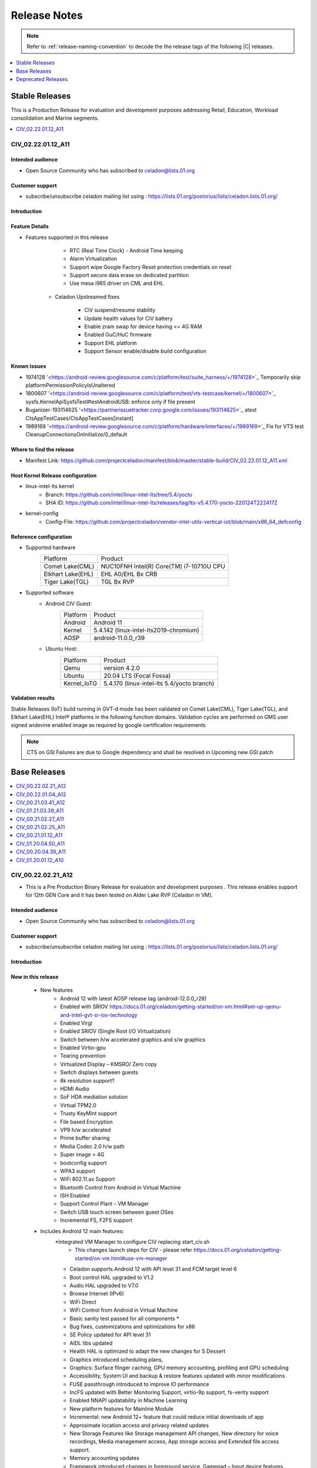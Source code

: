 .. _release-notes:

Release Notes
#############

.. note::

    Refer to :ref:`release-naming-convention` to decode the the release tags of the following |C| releases.

.. contents::
   :local:
   :depth: 1

Stable Releases
***************

This is a Production Release for evaluation and development purposes addressing Retail, Education, Workload consolidation and Marine segments.

.. contents::
   :local:
   :depth: 1

CIV_02.22.01.12_A11
===================

Intended audience
-----------------

* Open Source Community who has subscribed to celadon@lists.01.org

Customer support
----------------

* subscribe/unsubscribe celadon mailing list using : https://lists.01.org/postorius/lists/celadon.lists.01.org/

Introduction
------------
Feature Details
---------------
* Features supported in this release

                * RTC (Real Time Clock) - Android Time keeping
                * Alarm Virtualization
                * Support wipe Google Factory Reset protection credentials on reset
                * Support secure data erase on dedicated partition
                * Use mesa i965 driver on CML and EHL

        * Celadon Upstreamed fixes

                * CiV suspend/resume stability
                * Update health values for CiV battery
                * Enable zram swap for device having <= 4G RAM
                * Enabled GuC/HuC firmware
                * Support EHL platform
                * Support Sensor enable/disable build configuration

Known issues
------------

* 1974128 '<https://android-review.googlesource.com/c/platform/test/suite_harness/+/1974128>`_  Temporarily skip platformPermissionPolicyIsUnaltered
* 1800607 '<https://android-review.googlesource.com/c/platform/test/vts-testcase/kernel/+/1800607>`_  sysfs.KernelApiSysfsTest#testAndroidUSB: enforce only if file present
* Buganizer-193114625 '<https://partnerissuetracker.corp.google.com/issues/193114625>`_ atest CtsAppTestCases/CtsAppTestCases[instant]
* 1989169 '<https://android-review.googlesource.com/c/platform/hardware/interfaces/+/1989169>`_  Fix for VTS test CleanupConnectionsOnInitialize/0_default

Where to find the release
-------------------------

* Manifest Link: https://github.com/projectceladon/manifest/blob/master/stable-build/CIV_02.22.01.12_A11.xml

Host Kernel Release configuration
---------------------------------

* linux-intel-lts kernel
        * Branch: https://github.com/intel/linux-intel-lts/tree/5.4/yocto
        * SHA ID: https://github.com/intel/linux-intel-lts/releases/tag/lts-v5.4.170-yocto-220124T222417Z
* kernel-config
        * Config-File: https://github.com/projectceladon/vendor-intel-utils-vertical-iot/blob/main/x86_64_defconfig


Reference configuration
-----------------------

* Supported hardware
    =======================   =======
    Platform                  Product
    -----------------------   -------
    Comet Lake(CML)           | NUC10FNH Intel(R) Core(TM) i7-10710U CPU
    Elkhart Lake(EHL)         | EHL A0/EHL Bx CRB
    Tiger Lake(TGL)           | TGL Bx RVP
    =======================   =======

* Supported software
        * Android CIV Guest:
                =======================   =======
                Platform                  Product
                -----------------------   -------
                Android                   | Android 11
                Kernel                    | 5.4.142 (linux-intel-lts2019-chromium)
                AOSP                      | android-11.0.0_r39
                =======================   =======

        * Ubuntu Host:
                =======================   =======
                Platform                  Product
                -----------------------   -------
                Qemu                      | version 4.2.0
                Ubuntu                    | 20.04 LTS (Focal Fossa)
                Kernel_IoTG               | 5.4.170 (linux-intel-lts 5.4/yocto branch)
                =======================   =======

Validation results
------------------

Stable Releases (IoT) build running in GVT-d mode has been validated on Comet Lake(CML), Tiger Lake(TGL), and Elkhart Lake(EHL) Intel® platforms in the following function domains. Validation cycles are performed on GMS user signed widevine enabled image as required by google certification requirements

.. figure:: stable-release_iot/images/Validation_Result2.png
    :align: center
    :width: 750px

.. note:: CTS on GSI Failures are due to Google dependency and shall be resolved in Upcoming new GSI patch	

Base Releases
*************

.. contents::
   :local:
   :depth: 1

CIV_00.22.02.21_A12
===================
* This is a Pre Production Binary Release for evaluation and development
  purposes . This release enables support for 12th GEN Core and it has 
  been tested on Alder Lake RVP [Celadon in VM].

Intended audience
-----------------

* Open Source Community who has subscribed to celadon@lists.01.org

Customer support
----------------

* subscribe/unsubscribe celadon mailing list using : https://lists.01.org/postorius/lists/celadon.lists.01.org/

Introduction
------------

New in this release
-------------------

 * New features
    * Android 12 with latest AOSP release tag (android-12.0.0_r28)
    * Enabled with SRIOV https://docs.01.org/celadon/getting-started/on-vm.html#set-up-qemu-and-intel-gvt-sr-iov-technology
    * Enabled Virgl
    * Enabled SRIOV (Single Root I/O Virtualization)
    * Switch between h/w accelerated graphics and s/w graphics 
    * Enabled Virtio-gpu
    * Tearing prevention
    * Virtualized Display – KMSRO/ Zero copy
    * Switch displays between guests
    * 8k resolution support?
    * HDMI Audio
    * SoF HDA mediation solution
    * Virtual TPM2.0
    * Trusty KeyMint support
    * File based Encryption
    * VP9 h/w accelerated
    * Prime buffer sharing
    * Media Codec 2.0 h/w path
    * Super image > 4G
    * bootconfig support 
    * WPA3 support
    * WiFi 802.11.ax Support
    * Bluetooth Control from Android in Virtual Machine
    * ISH Enabled 
    * Support Control Plant – VM Manager
    * Switch USB touch screen between guest OSes
    * Incremental FS, F2FS support

 * Includes Android 12 main features:
    *Integrated VM Manager to configure CIV replacing start_civ.sh
        * This changes launch steps for CIV - please refer https://docs.01.org/celadon/getting-started/on-vm.html#use-vm-manager
    * Celadon supports Android 12 with API level 31 and FCM target level 6
    * Boot control HAL upgraded to V1.2
    * Audio HAL upgraded to V7.0
    * Browse Internet (IPv6)
    * WiFi Direct
    * WiFi Control from Android in Virtual Machine
    * Basic sanity test passed for all components *
    * Bug fixes, customizations and optimizations for x86
    * SE Policy updated for API level 31
    * AIDL libs updated
    * Health HAL is optimized to adapt the new changes for S Dessert
    * Graphics introduced scheduling plans,
    * Graphics: Surface flinger caching, GPU memory accounting, profiling and GPU scheduling
    * Accessibility, System UI and backup & restore features updated with minor modifications
    * FUSE passthrough introduced to improve IO performance
    * IncFS updated with Better Monitoring Support, virtio-9p support, fs-verity support
    * Enabled NNAPI updatability in Machine Learning
    * New platform features for Mainline Module
    * Incremental: new Android 12+ feature that could reduce initial downloads of app
    * Approximate location access and privacy related updates
    * New Storage Features like Storage management API changes, New directory for voice recordings, Media management access, App storage access and Extended file access support.
    * Memory accounting updates
    * Framework introduced changes in foreground service, Gamepad – Input device features, Haptic related vibrator changes
    * Media side, Audio supports BLE audio, Haptics generator, Multi-channel audio along with audio HAL v7.0
    * Media transcoding, media extractor related changes and improved quality in encoded video
    * AVIF image support, Easier blurs, color filters, and other effects
    * CameraX vendor extension support
    * Enabled NNAPI updatability in Machine Learning
    * New platform features for Mainline Module
    * Improvements to bandwidth estimation APIs in connectivity and introduced principle of 5G slicing
    * Wi-Fi privacy improvements with - Non-Persistent MAC Address Randomization
    * Bluetooth side, BT classic and BLE introduced
    * Activity Detection, CHRE, Bluesky, FLP & RTT related changes
    * Major changes in window management and introduced Display grouping and emphasis for multi-display context
    * pKVM (Protected KVM) code compatibility available, Celadon won’t support it.
    * Rich Haptic experience – Actuator effects, audio-coupled haptic, Enriched image supported notifications, rounded corner APIs etc.
    * Picture in Picture (PiP) improvements, Immersive mode improvements for gesture navigation, Rich content insertion and Recents URL sharing
    * Provide apps direct access to tombstone traces
    * Android 12 release from Google shall be referred from the below links
         * Release Notes: https://source.android.com/setup/start/android-12-release
         * Blog : https://android-developers.googleblog.com/2021/10/android-12-is-live-in-aosp.html


Known issues
------------
* Unable to set and change the lock screen sometimes after couple of minutes of usage
* Volume control doesn't work with 3.5mm Headset button
* Unable to seek properly on recorded video
* HDMI audio is lost after adb reboot
* Limitation on Alderlake RVP--> Suspend-resume functionality is not applicable on ADL RVP  

Where to find the release
-------------------------

* Manifest Link : 
* Binary Link : 


How to install this release
---------------------------

* Steps to sync to this release

   * repo init -u https://github.com/projectceladon/manifest -b master -m stable-build/CIV_XX.XX.XX.XX_AXX.xml
   * NOTE : Manifest tag will change according to the latest release
   * repo sync -c -q -j${nproc}

* Android build commands

   * For Compilation please use Ubuntu 18.04
   * source build/envsetup.sh
   * lunch caas-userdebug
   * make flashfiles -jN

* Steps To build the host kernel for this manifest

    * Download  caas-releasefiles-userdebug.tar.gz and put it under ~/civ
    * cd ~/civ && tar zxvf caas-releasefiles-userdebug.tar.gz
    * cd patches/kernel/lts2020-chromium
    * ./build_weekly.sh
    * Deb files will be generated in
      patches/kernel/lts2019-chromium/host_kernel
    * sudo dpkg -i \*.deb
    * Update grub to wait indefinitely for kernel selection on boot

        * sudo vim /etc/default/grub
        * Comment out GRUB_TIMEOUT_STYLE=hidden
          #GRUB_TIMEOUT_STYLE=hidden
        * Uncomment the following line and modify grub timeout to -1 for
          indefinite wait or 5 for 5secs wait
          #GRUB_TIMEOUT=-1
        * Save the file
        * sudo update-grub

    * sudo reboot
    * Select compiled kernel from "Advanced options for Ubuntu"

* Flash and run steps
     * https://docs.01.org/celadon/getting-started/on-vm.html#use-vm-manager

Validation results
------------------

This build has been validated on Alder Lake RVP in the following function domains:

=============================  =======  ========
Component                      Results  Comments
=============================  =======  ========
Wi-Fi                          OK        Host wifi is switched to Android UI in QEMU using usb pass through
BT                             OK        Bluetooth is working
Audio Playback                 OK        MP3, AAC-LC, AAC-ELD, HEAAC, HEAAC-V2, VORBIS, OPUS, FLAC, PCM/WAV formats supported
Adb connect over WIFI          OK
Adb connect over Ethernet      OK
Security                       OK
Boot                           OK       Boots on QEMU 6.0.0
Ethernet                       OK
Image Flash                    OK
Web browsing                   OK
Video playback                 OK       H264/H265/MPEG2/VP8/VP9 Video Playback
USB                            OK       Keyboard , Mouse , Pen drive
Display                        OK
Touch and Gesture              OK 
=============================  =======  ========


Reference configuration
-----------------------

 * Supported hardware

     * Product -  Alder Lake RVP

 * Supported software

     * AOSP Version - android-12.0.0_r28
     * NUC11PAQI7 Host Kernel - -5.10.110-cvhb
     * NUC11PAQI7 Guest kernel - -5.10.110-cvhb


Acronyms and terms
------------------

* CIV - Celadon in Virtual Machine


Helpful hints / related documents
---------------------------------

* If you plan to use Celadon in product, please replace all the test keys
  under device/intel/build/testkeys/ with your product key.  
* The release of this project will be signed by test keys, it's only a
  reference for our customer and we are not responsible for this. Customers
  should use their own keys to sign their release images
* Build Celadon in VM  https://01.org/projectceladon/documentation/getting-started/build-source#build-os-image
* Flash Steps : https://docs.01.org/celadon/getting-started/on-vm.html#use-vm-manager

CIV_00.22.01.04_A12
===================
* This is a Pre Production Binary Release for evaluation and development
  purposes . This release is
  supported on |NUC| Kit `NUC11PAQI7  <https://www.intel.in/content/www/in/en/products/boards-kits/nuc/kits/nuc11paqi7.html>`_ Celadon in VM.

Intended audience
-----------------

* Open Source Community who has subscribed to celadon@lists.01.org

Customer support
----------------

* subscribe/unsubscribe celadon mailing list using : https://lists.01.org/postorius/lists/celadon.lists.01.org/

Introduction
------------

New in this release
-------------------

 * New features
    * Android 12 with latest AOSP release tag (android-12.0.0_r26)
    * Integrated VM Manager to configure CIV replacing start_civ.sh
        * This changes launch steps for CIV - please refer https://docs.01.org/celadon/getting-started/on-vm.html#use-vm-manager

 * Includes Android 12 main features:
    * Celadon supports Android 12 with API level 31 and FCM target level 6
    * Boot control HAL upgraded to V1.2
    * Audio HAL upgraded to V7.0
    * Basic sanity test passed for all components *
    * Bug fixes, customizations and optimizations for x86
    * SE Policy updated for API level 31
    * AIDL libs updated
    * Health HAL is optimized to adapt the new changes for S Dessert
    * Graphics introduced scheduling plans,
    * Graphics: Surface flinger caching, GPU memory accounting, profiling and GPU scheduling
    * Accessibility, System UI and backup & restore features updated with minor modifications
    * FUSE passthrough introduced to improve IO performance
    * IncFS updated with Better Monitoring Support, virtio-9p support, fs-verity support
    * Enabled NNAPI updatability in Machine Learning
    * New platform features for Mainline Module
    * Incremental: new Android 12+ feature that could reduce initial downloads of app
    * Approximate location access and privacy related updates
    * New Storage Features like Storage management API changes, New directory for voice recordings, Media management access, App storage access and Extended file access support.
    * Memory accounting updates
    * Framework introduced changes in foreground service, Gamepad – Input device features, Haptic related vibrator changes
    * Media side, Audio supports BLE audio, Haptics generator, Multi-channel audio along with audio HAL v7.0
    * Media transcoding, media extractor related changes and improved quality in encoded video
    * AVIF image support, Easier blurs, color filters, and other effects
    * CameraX vendor extension support
    * Enabled NNAPI updatability in Machine Learning
    * New platform features for Mainline Module
    * Improvements to bandwidth estimation APIs in connectivity and introduced principle of 5G slicing
    * Wi-Fi privacy improvements with - Non-Persistent MAC Address Randomization
    * Bluetooth side, BLE audio introduced, NFC API/UX improved for payment enhancement.
    * Activity Detection, CHRE, Bluesky, FLP & RTT related changes
    * Major changes in window management and introduced Display grouping and emphasis for multi-display context
    * pKVM (Protected KVM) code compatibility available, Celadon won’t support it.
    * Rich Haptic experience – Actuator effects, audio-coupled haptic, Enriched image supported notifications, rounded corner APIs etc.
    * Picture in Picture (PiP) improvements, Immersive mode improvements for gesture navigation, Rich content insertion and Recents URL sharing
    * Provide apps direct access to tombstone traces
    * Android 12 release from Google shall be referred from the below links
         * Release Notes: https://source.android.com/setup/start/android-12-release
         * Blog : https://android-developers.googleblog.com/2021/10/android-12-is-live-in-aosp.html


Known issues
------------
* There are WIP features in all components for full feature completions, This release tests only basic sanity of components.

Where to find the release
-------------------------

* Manifest Link : https://github.com/projectceladon/manifest/blob/master/stable-build/CIV_00.22.01.04_A12.xml
* Binary Link : https://github.com/projectceladon/celadon-binary/tree/master/CIV_00.22.01.04_A12


How to install this release
---------------------------

* Steps to sync to this release

   * repo init -u https://github.com/projectceladon/manifest -b master -m stable-build/CIV_XX.XX.XX.XX_AXX.xml
   * NOTE : Manifest tag will change according to the latest release
   * repo sync -c -q -j${nproc}

* Android build commands

   * For Compilation please use Ubuntu 18.04
   * source build/envsetup.sh
   * lunch caas-userdebug
   * make flashfiles -jN

* Steps To build the host kernel for this manifest

    * Download  caas-releasefiles-userdebug.tar.gz and put it under ~/civ
    * cd ~/civ && tar zxvf caas-releasefiles-userdebug.tar.gz
    * cd patches/kernel/lts2020-chromium
    * ./build_weekly.sh
    * Deb files will be generated in
      patches/kernel/lts2019-chromium/host_kernel
    * sudo dpkg -i \*.deb
    * Update grub to wait indefinitely for kernel selection on boot

        * sudo vim /etc/default/grub
        * Comment out GRUB_TIMEOUT_STYLE=hidden
          #GRUB_TIMEOUT_STYLE=hidden
        * Uncomment the following line and modify grub timeout to -1 for
          indefinite wait or 5 for 5secs wait
          #GRUB_TIMEOUT=-1
        * Save the file
        * sudo update-grub

    * sudo reboot
    * Select compiled kernel from "Advanced options for Ubuntu"

* Flash and run steps
     * https://docs.01.org/celadon/getting-started/on-vm.html#use-vm-manager

Validation results
------------------

This build has been validated on |NUC| Kit `NUC11PAQI7  <https://www.intel.in/content/www/in/en/products/boards-kits/nuc/kits/nuc11paqi7.html>`_  in the following function domains:

=============================  =======  ========
Component                      Results  Comments
=============================  =======  ========
Wi-Fi                          OK        Host wifi is switched to Android UI in QEMU using usb pass through
BT                             OK        Bluetooth is working
Audio Playback                 OK        MP3, AAC-LC, AAC-ELD, HEAAC, HEAAC-V2, VORBIS, OPUS, FLAC, PCM/WAV formats supported
Adb connect over WIFI          OK
Adb connect over Ethernet      OK
Display /Touch and Gesture     OK
Security                       OK
Boot                           OK       Boots on QEMU 4.2.0
Ethernet                       OK
Image Flash                    OK
Web browsing                   OK
Video playback                 OK       H264/H265/MPEG2/VP8/VP9 Video Playback
USB                            OK       Keyboard , Mouse , Pen drive

=============================  =======  ========


Reference configuration
-----------------------

 * Supported hardware

     * Product - NUC11PAQI7

 * Supported software

     * AOSP Version - android-12.0.0_r26
     * NUC11PAQI7 Host Kernel - -5.10.82-cvhb
     * NUC11PAQI7 Guest kernel - -5.10.91-cvhb


Acronyms and terms
------------------

* CIV - Celadon in Virtual Machine


Helpful hints / related documents
---------------------------------

* If you plan to use Celadon in product, please replace all the test keys
  under device/intel/build/testkeys/ with your product key.  
* The release of this project will be signed by test keys, it's only a
  reference for our customer and we are not responsible for this. Customers
  should use their own keys to sign their release images
* Build Celadon in VM  https://01.org/projectceladon/documentation/getting-started/build-source#build-os-image
* Flash Steps : https://docs.01.org/celadon/getting-started/on-vm.html#use-vm-manager


CIV_00.21.03.41_A12
===================

* We are glad to announce that the Celadon Project now supports Android 12 within 2 days of Google PV. We wish the Celadon community to start working with Android 12 and provide us feedback on what more you would like to see in the Celadon project.

* This is a Pre Production Manifest Release for evaluation and development
  purposes and it cannot be used for production purposes. This release is
  supported on |NUC| Kit `NUC11PAQI7  <https://www.intel.in/content/www/in/en/products/boards-kits/nuc/kits/nuc11paqi7.html>`_ Celadon in VM.

Intended audience
-----------------

* Open Source Community who has subscribed to celadon@lists.01.org

Customer support
----------------

* subscribe/unsubscribe celadon mailing list using : https://lists.01.org/postorius/lists/celadon.lists.01.org/

Introduction
------------

New in this release
-------------------

 * New features
    * Android 12 with latest AOSP manifest (android-12.0.0_r2)
    * Celadon supports Android 12 with API level 31 and FCM target level 6
    * Boot control HAL upgraded to V1.2
    * Audio HAL upgraded to V7.0
    * Basic sanity test passed for all components *
    * Bug fixes, customizations and optimizations for x86
    * SE Policy updated for API level 31
    * AIDL libs updated
    * Health HAL is optimized to adapt the new changes for S Dessert
 * Includes Android 12 main features:
    * Graphics introduced scheduling plans,
    * Graphics: Surface flinger caching, GPU memory accounting, profiling and GPU scheduling
    * Accessibility, System UI and backup & restore features updated with minor modifications
    * FUSE passthrough introduced to improve IO performance
    * IncFS updated with Better Monitoring Support, virtio-9p support, fs-verity support
    * Enabled NNAPI updatability in Machine Learning
    * New platform features for Mainline Module
    * Incremental: new Android 12+ feature that could reduce initial downloads of app
    * Approximate location access and privacy related updates
    * New Storage Features like Storage management API changes, New directory for voice recordings, Media management access, App storage access and Extended file access support.
    * Memory accounting updates
    * Framework introduced changes in foreground service, Gamepad – Input device features, Haptic related vibrator changes
    * Media side, Audio supports BLE audio, Haptics generator, Multi-channel audio along with audio HAL v7.0
    * Media transcoding, media extractor related changes and improved quality in encoded video
    * AVIF image support, Easier blurs, color filters, and other effects
    * CameraX vendor extension support
    * Enabled NNAPI updatability in Machine Learning
    * New platform features for Mainline Module
    * Improvements to bandwidth estimation APIs in connectivity and introduced principle of 5G slicing
    * Wi-Fi privacy improvements with - Non-Persistent MAC Address Randomization
    * Bluetooth side, BLE audio introduced, NFC API/UX improved for payment enhancement.
    * Activity Detection, CHRE, Bluesky, FLP & RTT related changes
    * Major changes in window management and introduced Display grouping and emphasis for multi-display context
    * pKVM (Protected KVM) code compatibility available, Celadon won’t support it.
    * Rich Haptic experience – Actuator effects, audio-coupled haptic, Enriched image supported notifications, rounded corner APIs etc.
    * Picture in Picture (PiP) improvements, Immersive mode improvements for gesture navigation, Rich content insertion and Recents URL sharing
    * Provide apps direct access to tombstone traces
    * Android 12 release from Google shall be referred from the below links
         * Release Notes: https://source.android.com/setup/start/android-12-release
         * Blog : https://android-developers.googleblog.com/2021/10/android-12-is-live-in-aosp.html


Known issues
------------
* There are WIP features in all components for full feature completions, This release tests only basic sanity of components.

Where to find the release
-------------------------

* Manifest Link : https://github.com/projectceladon/manifest/blob/master/stable-build/CIV_00.21.03.41_A12.xml

System Requirements
-------------------
* Recommended system requirements for Host:
    * CPU:  4 cores or more
    * RAM:  8 GB or more
    * Hard-Disk: 250 GB [Desired]


How to install this release
---------------------------

* Steps to sync to this release

   * repo init -u https://github.com/projectceladon/manifest -b master -m stable-build/CIV_XX.XX.XX.XX_AXX.xml
   * NOTE : Manifest tag will change according to the latest release
   * repo sync -c -q -j${nproc}

* Android build commands

   * For Compilation please use Ubuntu 18.04
   * source build/envsetup.sh
   * lunch caas-userdebug
   * make flashfiles -jN

* Steps To build the host kernel for this manifest

    * Download  caas-releasefiles-userdebug.tar.gz and put it under ~/civ
    * cd ~/civ && tar zxvf caas-releasefiles-userdebug.tar.gz
    * cd patches/kernel/lts2019-chromium
    * ./build_weekly.sh
    * Deb files will be generated in
      patches/kernel/lts2019-chromium/host_kernel
    * sudo dpkg -i \*.deb
    * Update grub to wait indefinitely for kernel selection on boot

        * sudo vim /etc/default/grub
        * Comment out GRUB_TIMEOUT_STYLE=hidden
          #GRUB_TIMEOUT_STYLE=hidden
        * Uncomment the following line and modify grub timeout to -1 for
          indefinite wait or 5 for 5secs wait
          #GRUB_TIMEOUT=-1
        * Save the file
        * sudo update-grub

    * sudo reboot
    * Select compiled kernel from "Advanced options for Ubuntu"

* Flash and run steps

   * After Building Binary please follow below steps
   * Untar <flash-files>
   * sudo -E ./scripts/setup_host -u headless
   * sudo -E ./scripts/start_flash_usb.sh caas-flashfiles-eng.<user>.zip --display-off
   * sudo -E ./scripts/start_civ.sh -g GVT-d

Validation results
------------------

This build has been validated on |NUC| Kit `NUC11PAQI7  <https://www.intel.in/content/www/in/en/products/boards-kits/nuc/kits/nuc11paqi7.html>`_  in the following function domains:

=============================  =======  ========
Component                      Results  Comments
=============================  =======  ========
Wi-Fi                          OK        Host wifi is switched to Android UI in QEMU using usb pass through
BT                             OK        Bluetooth is working
Audio Playback                 OK        MP3, AAC-LC, AAC-ELD, HEAAC, HEAAC-V2, VORBIS, OPUS, FLAC, PCM/WAV formats supported
Adb connect over WIFI          OK
Adb connect over Ethernet      OK
Display /Touch and Gesture     OK
Security                       OK
Boot                           OK       Boots on QEMU 4.2.0
Ethernet                       OK
Image Flash                    OK
Web browsing                   OK
Video playback                 OK       H264/H265/MPEG2/VP8/VP9 Video Playback
USB                            OK       Keyboard , Mouse , Pen drive

=============================  =======  ========


Reference configuration
-----------------------

 * Supported hardware

     * Product - NUC11PAQI7


 * Supported software

     * AOSP Version - android-12.0.0_r2
     * NUC11PAQI7 Host Kernel - -5.4.142-cvhb
     * NUC11PAQI7 Guest kernel - -5.4.142-cvhb


Acronyms and terms
------------------

* CIV - Celadon in Virtual Machine


Helpful hints / related documents
---------------------------------

* If you plan to use Celadon in product, please replace all the test keys
  under device/intel/build/testkeys/ with your product key.  
* The release of this project will be signed by test keys, it's only a
  reference for our customer and we are not responsible for this. Customers
  should use their own keys to sign their release images
* Build Celadon in VM  https://01.org/projectceladon/documentation/getting-started/build-source#build-os-image
* Flash Steps : https://01.org/projectceladon/documentation/getting-started/on-vm#build-c-images-running-in-vm

CIV_01.21.03.39_A11
===================
* This is a Production Binary Release for evaluation and development
  purposes . This release is
  supported on |NUC| Kit `NUC11PAQI7  <https://www.intel.in/content/www/in/en/products/boards-kits/nuc/kits/nuc11paqi7.html>`_ Celadon in VM.

Intended audience
-----------------

* Open Source Community who has subscribed to celadon@lists.01.org

Customer support
----------------

* subscribe/unsubscribe celadon mailing list using : https://lists.01.org/postorius/lists/celadon.lists.01.org/

Introduction
------------

New in this release
-------------------

 * New features
    * Power Management - Suspend/Resume - Stability
    * Intel Sensor Hub
    * Config WLAN
    * Audio HDA Mediation
    * Compliance production targets achieved

 * Existing features
    * This release uses start_civ.sh to launch Link -https://docs.01.org/celadon/getting-started/on-vm.html?highlight=start_civ#use-start-civ-sh
    * AAC-LC, AAC-ELD, HEAAC, HEAAC-V2, VORBIS, OPUS, FLAC, PCM/WAV formats
    * Power Management - Suspend/Resume
    * Local Video Playback with Widevine DRM - Level 3
    * External USB Camera
    * API Level 30 & FCM target Level 5
    * Other Changes that came as part of API level Up

      * AIDL for Power and Light HALs
      * Audio & Audio effects HAL 6.0
      * Health HAL 2.1
      * Boot HAL upgraded to 1.1

    * Upgraded Mainline modules
    * Soft restart
    * Updatable APEX
    * Config store HAL deprecated
    * Graphics Memory Allocator (Gralloc) 4.0
    * HWC 2.4 support for Display
    * Trusty Hardware Seed binding
    * Power Management - Suspend,Resume
    * Android\* key Input Manager Framework is implemented for Power &
      Volume buttons
    * Integrated Sensor Hub Enablement for Android Supported Sensors
    * Android Thermal HAL and Thermal Manager Service
    * BZIP2 performance improvements
    * Bluetooth Control from Android in VM
    * HDMI Audio Output Support
    * Virtio-gpu Support
    * SDHCI mediation enabled and supported SD card

      * CIV launch script for SD Card: sudo -E ./scripts/start_civ.sh -d GVT-d -b /dev/mmcblk0p1 --passthrough-pci-usb

    * Graphics GVT-d support
    * HDMI and DP display support
    * Mass Storage USB 2.0 and 3.x devices is supported
    * Adb over WIFI and Ethernet is supported
    * Audio playback over USB Headset, 3.5mm and HDMI are supported
    * Setting Proxy for Wireless Network
    * Wi-Fi 802.11 a/b/g/n/ac/ax and Bluetooth 4.2
    * Ethernet works fine with Ethernet to USB converter
    * Wifi Control from Android in VM using usb passthrough
    * To passthrough USB host controller in NUC11PAQI7, run the CIV launch
      script like this: sudo E ./scripts/start_civ.sh -g GVT-d --passthrough-pci-usb
    * Power Management - Shutdown and Reboot
    * Android Time keeping with Host OS
    * Product Information to Guest OS
    * ODM partition for vendor customizations
    * Only logitech C922 pro stream webcam is supported for all camera
      related testing
    * HW Video Codecs support on celadon

        **Decoder**

            * AVC High profile @ Level 5.1 (4k@30fps)
            * HEVC Main and Main 10 profile @ Level 5 (4k@30fps)(Main 10
              with BT2020 and ST2084 information is not supported)
            * VP9 profile 0 @ Level 5 (4k@30fps)
            * Vp8 8 bits 1080p@60fps

        **Encoder**

            * AVC High profile @ level 4.1 (1080P@30fps)
            * HEVC Main profile @ Level 4 (1080P@30fps)

    * Audio decoders supported: MP3, AAC-LC, AAC-ELD, HEAAC, HEAAC-V2,
      VORBIS, OPUS, MIDI, FLAC, PCM/WAV
    * Generic storage HAL supported
    * SATA emulation is supported
    * 9pfs based file transfer
    * Security SELinux enforcing, Trusty TEE, File Based Encryption, Trusty,
      Keymaster 3.0

         * User guide:

            * SELinux Configuration and Rules
            * How to Enable or Disable Trusty for Debugging

 * Changes to existing features
    * Dynamic routing to HDMI audio devices

 * Unsupported or discontinued features


Known issues
------------

* Android UI Flicker when booted with eDP Display
* Blank screen is displayed while video playback
  [Configuration : GLrenderer-Virtio] & [GLrenderer-Softpipe]
* Camera Preview Flickers while using MultiCamera application
* IPV6 network does not work for usb2ethernet converter in recovery mode
* Modification of  time zone when "Use network-provided time" should be disabled


Where to find the release
-------------------------

* Manifest Link : https://github.com/projectceladon/manifest/blob/master/stable-build/CIV_01.21.03.39_A11.xml
* Binary Link : https://github.com/projectceladon/celadon-binary/tree/master/CIV_00.21.03.39_A11

System Requirements
-------------------
* Recommended system requirements for Host:
    * CPU:  4 cores or more
    * RAM:  8 GB or more
    * Hard-Disk: 250 GB [Desired]

How to install this release
---------------------------

* Steps to sync to this release

   * repo init -u https://github.com/projectceladon/manifest -b master -m stable-build/CIV_XX.XX.XX.XX_AXX.xml
   * NOTE : Manifest tag will change according to the latest release
   * repo sync -c -q -j${nproc}

* Android build commands

   * For Compilation please use Ubuntu 18.04
   * source build/envsetup.sh
   * lunch caas-userdebug
   * make flashfiles -jN

* Steps To build the host kernel for this manifest

    * Download  caas-releasefiles-userdebug.tar.gz and put it under ~/civ
    * cd ~/civ && tar zxvf caas-releasefiles-userdebug.tar.gz
    * cd patches/kernel/lts2019-chromium
    * ./build_weekly.sh
    * Deb files will be generated in
      patches/kernel/lts2019-chromium/host_kernel
    * sudo dpkg -i \*.deb
    * Update grub to wait indefinitely for kernel selection on boot

        * sudo vim /etc/default/grub
        * Comment out GRUB_TIMEOUT_STYLE=hidden
          #GRUB_TIMEOUT_STYLE=hidden
        * Uncomment the following line and modify grub timeout to -1 for
          indefinite wait or 5 for 5secs wait
          #GRUB_TIMEOUT=-1
        * Save the file
        * sudo update-grub

    * sudo reboot
    * Select compiled kernel from "Advanced options for Ubuntu"

* Flash and run steps

   * Download flash-files [https://github.com/projectceladon/celadon-binary]
   * Untar <flash-files>
   * sudo -E ./scripts/setup_host -u headless
   * sudo -E ./scripts/start_flash_usb.sh caas-flashfiles-eng.<user>.zip --display-off
   * sudo -E ./scripts/start_civ.sh -g GVT-d

Validation results
------------------

|C| build has been validated on |NUC| Kit `NUC11PAQI7  <https://www.intel.in/content/www/in/en/products/boards-kits/nuc/kits/nuc11paqi7.html>`_  in the following function domains:

=============================  =======  ========
Component                      Results  Comments
=============================  =======  ========
Wi-Fi                          OK        Host wifi is switched to Android UI in QEMU using usb pass through
BT                             OK        Bluetooth is working
Audio Playback                 OK        MP3, AAC-LC, AAC-ELD, HEAAC, HEAAC-V2, VORBIS, OPUS, FLAC, PCM/WAV formats supported
Adb connect over WIFI          OK
Adb connect over Ethernet      OK
Display /Touch and Gesture     OK
Security                       OK
Boot                           OK       Boots on QEMU 4.2.0
Ethernet                       OK
Image Flash                    OK
Web browsing                   OK
Video playback                 OK       H264/H265/MPEG2/VP8/VP9 Video Playback
USB                            OK       Keyboard , Mouse , Pen drive

=============================  =======  ========


Reference configuration
-----------------------

 * Supported hardware

     * Product - NUC11PAQI7


 * Supported software

     * AOSP Version - android-11.0.0_r39
     * NUC11PAQI7 Host Kernel - -5.4.142-cvhb
     * NUC11PAQI7 Guest kernel - -5.4.142-cvhb


Acronyms and terms
------------------

* CIV - Celadon in Virtual Machine


Helpful hints / related documents
---------------------------------

* If you plan to use Celadon in product, please replace all the test keys
  under device/intel/build/testkeys/ with your product key.  
* The release of this project will be signed by test keys, it's only a
  reference for our customer and we are not responsible for this. Customers
  should use their own keys to sign their release images
* Build Celadon in VM  https://01.org/projectceladon/documentation/getting-started/build-source#build-os-image
* Flash Steps : https://01.org/projectceladon/documentation/getting-started/on-vm#build-c-images-running-in-vm


CIV_00.21.02.27_A11
===================

* This is a Pre-Production Binary Release for evaluation and development
  purposes and it cannot be used for production purposes. This release is
  supported on |NUC| Kit `NUC11PAQI7  <https://www.intel.in/content/www/in/en/products/boards-kits/nuc/kits/nuc11paqi7.html>`_ Celadon in VM.

Intended audience
-----------------

* Open Source Community who has subscribed to celadon@lists.01.org

Customer support
----------------

* subscribe/unsubscribe celadon mailing list using : https://lists.01.org/postorius/lists/celadon.lists.01.org/

Introduction
------------

New in this release
-------------------

 * New features

    * AAC-LC, AAC-ELD, HEAAC, HEAAC-V2, VORBIS, OPUS, FLAC, PCM/WAV formats
    * Power Management - Suspend/Resume
    * Local Video Playback with Widevine DRM - Level 3
    * External USB Camera

 * Existing features
    * This release uses start_civ.sh to launch Link -https://docs.01.org/celadon/getting-started/on-vm.html?highlight=start_civ#use-start-civ-sh
    * API Level 30 & FCM target Level 5
    * Other Changes that came as part of API level Up

      * AIDL for Power and Light HALs
      * Audio & Audio effects HAL 6.0
      * Health HAL 2.1
      * Boot HAL upgraded to 1.1

    * Upgraded Mainline modules
    * Soft restart
    * Updatable APEX
    * Config store HAL deprecated
    * Graphics Memory Allocator (Gralloc) 4.0
    * HWC 2.4 support for Display
    * Trusty Hardware Seed binding
    * Power Management - Suspend,Resume
    * Android\* key Input Manager Framework is implemented for Power &
      Volume buttons
    * Integrated Sensor Hub Enablement for Android Supported Sensors
    * Android Thermal HAL and Thermal Manager Service
    * BZIP2 performance improvements
    * Bluetooth Control from Android in VM
    * HDMI Audio Output Support
    * Virtio-gpu Support
    * SDHCI mediation enabled and supported SD card

      * CIV launch script for SD Card: sudo -E ./scripts/start_android_qcow2.sh --sdonly

    * Graphics GVT-d support
    * HDMI and DP display support
    * Mass Storage USB 2.0 and 3.x devices is supported
    * Adb over WIFI and Ethernet is supported
    * Audio playback over USB Headset, 3.5mm and HDMI are supported
    * Setting Proxy for Wireless Network
    * Wi-Fi 802.11 a/b/g/n/ac/ax and Bluetooth 4.2
    * Ethernet works fine with Ethernet to USB converter
    * Wifi Control from Android in VM using usb passthrough
    * To passthrough USB host controller in NUC11PAQI7, run the CIV launch
      script like this: sudo E ./scripts/start_civ.sh -g GVT-d --passthrough-pci-usb
    * Power Management - Shutdown and Reboot
    * Android Time keeping with Host OS
    * Product Information to Guest OS
    * ODM partition for vendor customizations
    * Only logitech C922 pro stream webcam is supported for all camera
      related testing
    * HW Video Codecs support on celadon

        **Decoder**

            * AVC High profile @ Level 5.1 (4k@30fps)
            * HEVC Main and Main 10 profile @ Level 5 (4k@30fps)(Main 10
              with BT2020 and ST2084 information is not supported)
            * VP9 profile 0 @ Level 5 (4k@30fps)
            * Vp8 8 bits 1080p@60fps

        **Encoder**

            * AVC High profile @ level 4.1 (1080P@30fps)
            * HEVC Main profile @ Level 4 (1080P@30fps)

    * Audio decoders supported: MP3, AAC-LC, AAC-ELD, HEAAC, HEAAC-V2,
      VORBIS, OPUS, MIDI, FLAC, PCM/WAV
    * Generic storage HAL supported
    * SATA emulation is supported
    * 9pfs based file transfer
    * Security SELinux enforcing, Trusty TEE, File Based Encryption, Trusty,
      Keymaster 3.0

         * User guide:

            * SELinux Configuration and Rules
            * How to Enable or Disable Trusty for Debugging

 * Changes to existing features

 * Unsupported or discontinued features


Known issues
------------

* Android UI Flicker when booted with eDP Display
* Blank screen is displayed while video playback
  [Configuration : GLrenderer-Virtio] & [GLrenderer-Softpipe]
* Camera Preview Flickers while using MultiCamera application

Where to find the release
-------------------------

* Manifest Link : https://github.com/projectceladon/manifest/blob/master/stable-build/CIV_00.21.02.27_A11.xml
* Binary Link : https://github.com/projectceladon/celadon-binary/tree/master/CIV_00.21.02.27_A11


How to install this release
---------------------------

* Steps to sync to this release

   * repo init -u https://github.com/projectceladon/manifest -b master -m stable-build/CIV_XX.XX.XX.XX_AXX.xml
   * NOTE : Manifest tag will change according to the latest release
   * repo sync -c -q -j${nproc}

* Android build commands

   * For Compilation please use Ubuntu 18.04
   * source build/envsetup.sh
   * lunch caas-userdebug
   * make flashfiles -jN

* Steps To build the host kernel for this manifest

    * Download  caas-releasefiles-userdebug.tar.gz and put it under ~/civ
    * cd ~/civ && tar zxvf caas-releasefiles-userdebug.tar.gz
    * cd patches/kernel/lts2019-chromium
    * ./build_weekly.sh
    * Deb files will be generated in
      patches/kernel/lts2019-chromium/host_kernel
    * sudo dpkg -i \*.deb
    * Update grub to wait indefinitely for kernel selection on boot

        * sudo vim /etc/default/grub
        * Comment out GRUB_TIMEOUT_STYLE=hidden
          #GRUB_TIMEOUT_STYLE=hidden
        * Uncomment the following line and modify grub timeout to -1 for
          indefinite wait or 5 for 5secs wait
          #GRUB_TIMEOUT=-1
        * Save the file
        * sudo update-grub

    * sudo reboot
    * Select compiled kernel from "Advanced options for Ubuntu"

* Flash and run steps

   * Download flash-files [https://github.com/projectceladon/celadon-binary]
   * Untar <flash-files>
   * sudo -E ./scripts/setup_host -u headless
   * sudo -E ./scripts/start_flash_usb.sh caas-flashfiles-eng.<user>.zip --display-off
   * sudo -E ./scripts/start_civ.sh -g GVT-d

Validation results
------------------

|C| build has been validated on |NUC| Kit `NUC11PAQI7  <https://www.intel.in/content/www/in/en/products/boards-kits/nuc/kits/nuc11paqi7.html>`_  in the following function domains:

=============================  =======  ========
Component                      Results  Comments
=============================  =======  ========
Wi-Fi                          OK        Host wifi is switched to Android UI in QEMU using usb pass through
BT                             OK        Bluetooth is working
Audio Playback                 OK        MP3, AAC-LC, AAC-ELD, HEAAC, HEAAC-V2, VORBIS, OPUS, FLAC, PCM/WAV formats supported
Adb connect over WIFI          OK
Adb connect over Ethernet      OK
Display /Touch and Gesture     OK
Security                       OK
Boot                           OK       Boots on QEMU 4.2.0
Ethernet                       OK
Image Flash                    OK
Web browsing                   OK
Video playback                 OK       H264/H265/MPEG2/VP8/VP9 Video Playback
USB                            OK       Keyboard , Mouse , Pen drive

=============================  =======  ========


Reference configuration
-----------------------

 * Supported hardware

     * Product - NUC11PAQI7


 * Supported software

     * AOSP Version - android-11.0.0_r38
     * NUC11PAQI7 Host Kernel - -5.4.121-cvhb
     * NUC11PAQI7 Guest kernel - -5.4.121-cvhb


Acronyms and terms
------------------

* CIV - Celadon in Virtual Machine


Helpful hints / related documents
---------------------------------

* If you plan to use Celadon in product, please replace all the test keys
  under device/intel/build/testkeys/ with your product key.  
* The release of this project will be signed by test keys, it's only a
  reference for our customer and we are not responsible for this. Customers
  should use their own keys to sign their release images
* Build Celadon in VM  https://01.org/projectceladon/documentation/getting-started/build-source#build-os-image
* Flash Steps : https://01.org/projectceladon/documentation/getting-started/on-vm#build-c-images-running-in-vm


CIV_00.21.02.25_A11
===================

* This is a Pre-Production Manifest Release for evaluation and development
  purposes and it cannot be used for production purposes. This release is
  supported on |NUC| Kit `NUC11PAQI7  <https://www.intel.in/content/www/in/en/products/boards-kits/nuc/kits/nuc11paqi7.html>`_ Celadon in VM.

Intended audience
-----------------

* Open Source Community who has subscribed to celadon@lists.01.org

Customer support
----------------

* subscribe/unsubscribe celadon mailing list using : https://lists.01.org/postorius/lists/celadon.lists.01.org/

Introduction
------------

New in this release
-------------------

 * New features

    * AAC-LC, AAC-ELD, HEAAC, HEAAC-V2, VORBIS, OPUS, FLAC, PCM/WAV formats
    * Power Management - Suspend/Resume
    * Local Video Playback with Widevine DRM - Level 3
    * External USB Camera

 * Existing features
    * This release uses start_civ.sh to launch Link -https://docs.01.org/celadon/getting-started/on-vm.html?highlight=start_civ#use-start-civ-sh
    * API Level 30 & FCM target Level 5
    * Other Changes that came as part of API level Up

      * AIDL for Power and Light HALs
      * Audio & Audio effects HAL 6.0
      * Health HAL 2.1
      * Boot HAL upgraded to 1.1

    * Upgraded Mainline modules
    * Soft restart
    * Updatable APEX
    * Config store HAL deprecated
    * Graphics Memory Allocator (Gralloc) 4.0
    * HWC 2.4 support for Display
    * Trusty Hardware Seed binding
    * Power Management - Suspend,Resume
    * Android key Input Manager Framework is implemented for Power and
      Volume buttons
    * Integrated Sensor Hub Enablement for Android Supported Sensors
    * Android Thermal HAL and Thermal Manager Service
    * BZIP2 performance improvements
    * Bluetooth Control from Android in VM
    * HDMI Audio Output Support
    * Virtio-gpu Support
    * SDHCI mediation enabled and supported SD card

      * CIV launch script for SD Card: sudo -E ./scripts/start_android_qcow2.sh --sdonly

    * Graphics GVT-d support
    * HDMI and DP display support
    * Mass Storage USB 2.0 and 3.x devices is supported
    * Adb over WIFI and Ethernet is supported
    * Audio playback over USB Headset, 3.5mm and HDMI are supported
    * Setting Proxy for Wireless Network
    * Wi-Fi 802.11 a/b/g/n/ac/ax and Bluetooth 4.2
    * Ethernet works fine with Ethernet to USB converter
    * Wifi Control from Android in VM using usb passthrough
    * To passthrough USB host controller in NUC11PAQI7, run the CIV launch script like this: sudo E ./scripts/start_civ.sh -g GVT-d --passthrough-pci-usb
    * Power Management - Shutdown and Reboot
    * Android Time keeping with Host OS
    * Product Information to Guest OS
    * ODM partition for vendor customizations
    * Only logitech C922 pro stream webcam is supported for all camera related testing
    * HW Video Codecs support on celadon

        **Decoder**

            * AVC High profile @ Level 5.1 (4k@30fps)
            * HEVC Main and Main 10 profile @ Level 5 (4k@30fps)
              (Main 10 with BT2020 and ST2084 information is not supported)
            * VP9 profile 0 @ Level 5 (4k@30fps)
            * Vp8 8 bits 1080p@60fps

        **Encoder**

            * AVC High profile @ level 4.1 (1080P@30fps)
            * HEVC Main profile @ Level 4 (1080P@30fps)

    * Audio decoders supported: MP3, AAC-LC, AAC-ELD, HEAAC, HEAAC-V2,
      VORBIS, OPUS, MIDI, FLAC, PCM/WAV
    * Generic storage HAL supported
    * SATA emulation is supported
    * 9pfs based file transfer
    * Security SELinux enforcing, Trusty TEE, File Based Encryption, Trusty,
      Keymaster 3.0

         * User guide:

            * SELinux Configuration and Rules
            * How to Enable or Disable Trusty for Debugging

 * Changes to existing features

 * Unsupported or discontinued features


Known issues
------------

* Android UI Flicker when booted with eDP Display
* Blank screen is displayed while video playback
  [Configuration : GLrenderer-Virtio] & [GLrenderer-Softpipe]
* Camera Preview Flickers while using MultiCamera application

Where to find the release
-------------------------

* Manifest Link : https://github.com/projectceladon/manifest/blob/master/stable-build/CIV_00.21.02.25_A11.xml


How to install this release
---------------------------

* Steps to sync to this release

   * repo init -u https://github.com/projectceladon/manifest -b master -m stable-build/CIV_XX.XX.XX.XX_AXX.xml
   * NOTE : Manifest tag will change according to the latest release
   * repo sync -c -q -j${nproc}

* Android build commands

   * For Compilation please use Ubuntu 18.04
   * source build/envsetup.sh
   * lunch caas-userdebug
   * make flashfiles -jN

* Steps To build the host kernel for this manifest

    * Download  caas-releasefiles-userdebug.tar.gz and put it under ~/civ
    * cd ~/civ && tar zxvf caas-releasefiles-userdebug.tar.gz
    * cd patches/kernel/lts2019-chromium
    * ./build_weekly.sh
    * Deb files will be generated in
      patches/kernel/lts2019-chromium/host_kernel
    * sudo dpkg -i \*.deb
    * Update grub to wait indefinitely for kernel selection on boot

        * sudo vim /etc/default/grub
        * Comment out GRUB_TIMEOUT_STYLE=hidden
          #GRUB_TIMEOUT_STYLE=hidden
        * Uncomment following line and modify grub timeout to -1 for
          indefinite wait or 5 for 5secs wait
          #GRUB_TIMEOUT=-1
        * Save the file
        * sudo update-grub

    * sudo reboot
    * Select compiled kernel from "Advanced options for Ubuntu"

* Flash and run steps

   * Download flash-files [https://github.com/projectceladon/celadon-binary]
   * Untar <flash-files>
   * sudo -E ./scripts/setup_host -u headless
   * sudo -E ./scripts/start_flash_usb.sh caas-flashfiles-eng.<user>.zip --display-off
   * sudo -E ./scripts/start_civ.sh -g GVT-d


Validation results
------------------

|C| build has been validated on |NUC| Kit `NUC11PAQI7  <https://www.intel.in/content/www/in/en/products/boards-kits/nuc/kits/nuc11paqi7.html>`_  in the following function domains:

=============================  =======  ========
Component                      Results  Comments
=============================  =======  ========
Wi-Fi                          OK        Host wifi is switched to Android UI in QEMU using usb pass through
BT                             OK        Bluetooth is working
Audio Playback                 OK        MP3, AAC-LC, AAC-ELD, HEAAC, HEAAC-V2, VORBIS, OPUS, FLAC, PCM/WAV formats supported
Adb connect over WIFI          OK
Adb connect over Ethernet      OK
Display /Touch and Gesture     OK
Security                       OK
Boot                           OK       Boots on QEMU 4.2.0
Ethernet                       OK
Image Flash                    OK
Web browsing                   OK
Video playback                 OK       H264/H265/MPEG2/VP8/VP9 Video Playback
USB                            OK       Keyboard , Mouse , Pen drive

=============================  =======  ========


Reference configuration
-----------------------

 * Supported hardware

     * Product - NUC11PAQI7


 * Supported software

     * AOSP Version - android-11.0.0_r37
     * NUC11PAQI7 Host Kernel - -5.4.121-cvhb
     * NUC11PAQI7 Guest kernel - -5.4.121-cvhb


Acronyms and terms
------------------

* CIV - Celadon in Virtual Machine


Helpful hints / Related documents
---------------------------------

* If you plan to use Celadon in product, please replace all the test keys
  under device/intel/build/testkeys/ with your product key.  
* The release of this project will be signed by test keys, it's only a
  reference for our customer and we are not responsible for this. Customers
  should use their own keys to sign their release images
* Build Celadon in VM  https://01.org/projectceladon/documentation/getting-started/build-source#build-os-image
* Flash Steps : https://01.org/projectceladon/documentation/getting-started/on-vm#build-c-images-running-in-vm


CIV_00.21.01.12_A11
===================

* This is a Pre-Production Release for evaluation and development purposes and it cannot be used for production purposes. This release is supported on |NUC| Kit `NUC11PAQI7  <https://www.intel.in/content/www/in/en/products/boards-kits/nuc/kits/nuc11paqi7.html>`_ Celadon in VM.

New features
-----------------

* Supports Intel Core 11th Gen
* ADB over DbC support
* Widevine Ready for NUC11PAQI7
* WFA Security- Enhanced Open (OWE) support


Existing Features
-----------------
* This release uses start_civ.sh to launch Link -https://docs.01.org/celadon/getting-started/on-vm.html?highlight=start_civ#use-start-civ-sh
* API Level 30 & FCM target Level 5

 * Other Changes that came as part of API level Up

     * AIDL for Power and Light HALs
     * Audio & Audio effects HAL 6.0
     * Health HAL 2.1
     * Boot HAL upgraded to 1.1

* Upgraded Mainline modules
* Soft restart
* Updatable APEX
* Config store HAL deprecated
* Graphics Memory Allocator (Gralloc) 4.0
* HWC 2.4 support for Display
* Trusty Hardware Seed binding
* Power Management - Suspend,Resume
* Android key Input Manager Framework is implemented for Power and
  Volume buttons
* Integrated Sensor Hub Enablement for Android Supported Sensors
* Android Thermal HAL and Thermal Manager Service
* BZIP2 performance improvements
* Bluetooth Control from Android in VM
* HDMI Audio Output Support
* Virtio-gpu Support
* SDHCI mediation enabled and supported SD card

   * CIV launch script for SD Card: sudo -E ./scripts/start_android_qcow2.sh --sdonly

* Graphics GVT-d support
* HDMI and DP display support
* Mass Storage USB 2.0 and 3.x devices is supported
* Adb over WIFI and Ethernet is supported
* Audio playback over USB Headset, 3.5mm and HDMI are supported
* Setting Proxy for Wireless Network
* Wi-Fi 802.11 a/b/g/n/ac/ax and Bluetooth 4.2
* Ethernet works fine with Ethernet to USB converter
* Wifi Control from Android in VM using usb passthrough
* To passthrough USB host controller in NUC11PAQI7, run the CIV launch
  script like this: sudo E ./scripts/start_civ.sh -g GVT-d --passthrough-pci-usb
* Power Management - Shutdown and Reboot
* Android Time keeping with Host OS
* Product Information to Guest OS
* ODM partition for vendor customizations
* Only logitech C922 pro stream webcam is supported for all camera related
  testing
* HW Video Codecs support on celadon

  **Decoder**

    * AVC High profile @ Level 5.1 (4k@30fps)
    * HEVC Main and Main 10 profile @ Level 5 (4k@30fps)
      (Main 10 with BT2020 and ST2084 information is not supported)
    * VP9 profile 0 @ Level 5 (4k@30fps)
    * Vp8 8 bits 1080p@60fps

  **Encoder**

    * AVC High profile @ level 4.1 (1080P@30fps)
    * HEVC Main profile @ Level 4 (1080P@30fps)

* Audio decoders supported: MP3, AAC-LC, AAC-ELD, HEAAC, HEAAC-V2, VORBIS,
  OPUS, MIDI, FLAC, PCM/WAV
* Generic storage HAL supported
* SATA emulation is supported
* 9pfs based file transfer
* Security SELinux enforcing, Trusty TEE, File Based Encryption, Trusty,
  Keymaster 3.0

    * User guide:

        * SELinux Configuration and Rules
        * How to Enable or Disable Trusty for Debugging


Important remarks
-----------------

* For CaaS-CIV

  * Recommended system requirements for Host

     * CPU:  4 cores or more
     * RAM: 4GB or more
     * Disk:  40GB or more

  * Recommended configuration for CPU cores & Memory allocated to Guest VM

     * CPU: [default 1 core]
     * RAM: [default 2GB]


Known issues
-------------

* After recording the video in MultiCamera, it can be successfully played in
  MUltiCamera, but the playback in photos app fails
* Android is not Booting UI after "adb reboot" when connected with eDP
  Display
* Possible Buffer overflow with strncat in hcitools
* Camera Preview Flickers
* CFI failure seen during suspend/resume , This is merged on Latest HEAD
* Android UI is flickering sometimes
* Android UI doesn't launch in Mosaic mode
* Captured Photo shows Black in ImageView.[AOSP Camera]
* ADB goes offline after performing adb root/remount operation , this issue
  is fixed on the latest HEAD
* Direct LAN to NUC11PAQI7 ethernet port is not working in this release

   * The fix patch for Direct LAN to NUC11PAQI7 ethernet port issue is as below - it is merged on the latest HEAD

      * https://github.com/projectceladon/device-androidia-mixins/pull/1086 # 2021-03-30 # Add support for Ethernet Controller I225-V
      * https://github.com/projectceladon/vendor-intel-utils/pull/1071 # 2021-03-30 # Enable config for Ethernet Controller I225-LM/I225-V support

* Android UI Flicker when booted with eDP Display

Validation results
------------------

|C| build has been validated on |NUC| Kit `NUC11PAQI7  <https://www.intel.in/content/www/in/en/products/boards-kits/nuc/kits/nuc11paqi7.html>`_  in the following function domains:

=============================  =======  ========
Component                      Results  Comments
=============================  =======  ========
Wi-Fi                          OK        Host wifi is switched to Android UI in QEMU using usb pass through
BT                             OK        Bluetooth is working
Audio Playback                 OK        MP3, AAC-LC, AAC-ELD, HEAAC, HEAAC-V2, VORBIS, OPUS, FLAC, PCM/WAV formats supported
Adb connect over WIFI          OK
Adb connect over Ethernet      OK
Display /Touch and Gesture     OK
Security                       OK
Boot                           OK       Boots on QEMU 4.2.0
Ethernet                       OK
Image Flash                    OK
Web browsing                   OK
Video playback                 OK       H264/H265/MPEG2/VP8/VP9 Video Playback
USB                            OK       Keyboard , Mouse , Pen drive

=============================  =======  ========


Tools/Configuration
-------------------

* QEMU Version 4.2.0
* Host Ubuntu 20.04
* Host Kernel Version 5.4.76 [Build kernel from the tar ball of this release
  -Steps Below under hints section]
* Guest kernel 5.4.76


Helpful Hints / Links
---------------------

* Build Celadon in VM  https://01.org/projectceladon/documentation/getting-started/build-source#build-os-image
* Flash Steps : https://01.org/projectceladon/documentation/getting-started/on-vm#build-c-images-running-in-vm
* Manifest Link : https://github.com/projectceladon/manifest/blob/master/stable-build/CIV_00.21.01.12_A11.xml
* Binary Link : https://github.com/projectceladon/celadon-binary/tree/master/CIV_00.21.01.12_A11
* If you plan to use Celadon in product, please replace all the test keys
  under device/intel/build/testkeys/ with your product key.

  * The release of this project will be signed by test keys, it's only a
    reference for our customer and we are not responsible for this. Customers
    should  use their own keys to sign their release images

* Steps To build the host kernel for this Manifest

    * Download  caas-releasefiles-userdebug.tar.gz and put it under ~/civ
    * cd ~/civ && tar zxvf caas-releasefiles-userdebug.tar.gz
    * cd patches/kernel/lts2019-chromium
    * ./build_weekly.sh
    * Deb files will be generated in patches/kernel/lts2019-chromium/host_kernel
    * sudo dpkg -i \*.deb
    * Update grub to wait indefinitely for kernel selection on boot

        * sudo vim /etc/default/grub
        * Comment out GRUB_TIMEOUT_STYLE=hidden
          #GRUB_TIMEOUT_STYLE=hidden
        * Uncomment following line and modify grub timeout to -1 for
          indefinite wait or 5 for 5secs wait
          #GRUB_TIMEOUT=-1
        * Save the file
        * sudo update-grub

    * sudo reboot
    * Select compiled kernel from "Advanced options for Ubuntu"

CIV_01.20.04.50_A11
===================

* This is a Production Manifest Release for evaluation and development
  purposes. This release is supported on CML NUC - NUC10i7FN* Celadon in VM.

New features
-----------------

* API Level 30 & FCM target Level 5

 * Other Changes that came as part of API level Up

     * AIDL for Power and Light HALs
     * Audio & Audio effects HAL 6.0
     * Health HAL 2.1
     * Boot HAL upgraded to 1.1

* Upgraded Mainline modules
* Soft restart
* Updatable APEX
* Config store HAL deprecated
* Graphics Memory Allocator (Gralloc) 4.0
* HWC 2.4 support for Display

Existing features
-----------------
* This release uses start_civ.sh to launch Link -https://docs.01.org/celadon/getting-started/on-vm.html?highlight=start_civ#use-start-civ-sh
* Trusty Hardware Seed binding
* Power Management - Suspend,Resume
* Android key Input Manager Framework is implemented for Power and
  Volume buttons
* Integrated Sensor Hub Enablement for Android Supported Sensors
* Ethernet Wired Network Bridge
* Android Thermal HAL and Thermal Manager Service
* BZIP2 performance improvements
* Audio Solution based on HDA
* Bluetooth Control from Android in VM
* HDMI Audio Output Support
* Virtio-gpu Support
* File Sharing between Guest OSes
* SDHCI mediation enabled and supported SD card

   * CIV launch script for SD Card: sudo -E ./scripts/start_android_qcow2.sh --sdonly

* Graphics GVT-g and GVT-d support
* HDMI display support
* Mass Storage USB 2.0 and 3.x devices is supported
* Adb over WIFI and Ethernet is supported
* Audio playback over USB Headset and HDMI are supported
* Setting Proxy for Wireless Network
* Wi-Fi 802.11 a/b/g/n/ac and Bluetooth 4.2
* Wired Ethernet support
* Wifi Control from Android in VM using usb passthrough
* To passthrough USB host controller in CML NUC, run the CIV launch script
  like this:
  sudo -E ./start_android_qcow2.sh  --usb-host-passthrough
* Power Management - Shutdown and Reboot
* Ethernet Wired Network Bridge is enabled
* Android Time keeping with Host OS
* Product Information to Guest OS
* ODM partition for vendor customizations
* Only logitech C922 pro stream webcam is supported for all camera related
  testing
* Video Codec support on celadon

  **Decoder**

    * AVC High profile @ Level 5.1 (4k@30fps)
    * HEVC Main and Main 10 profile @ Level 5 (4k@30fps)
      (Main 10 with BT2020 and ST2084 information is not supported)
    * VP9 profile 0 @ Level 5 (4k@30fps)
    * Vp8 8 bits 1080p@60fps

  **Encoder**

    * AVC High profile @ level 4.1 (1080P@30fps)
    * HEVC Main profile @ Level 4 (1080P@30fps)

* Audio decoders supported: MP3, AAC-LC, AAC-ELD, HEAAC, HEAAC-V2, VORBIS,
  OPUS, MIDI, FLAC, PCM/WAV
* Generic storage HAL supported
* SATA emulation is supported
* 9pfs based file transfer
* Security SELinux enforcing, Trusty TEE, File Based Encryption, Trusty,
  Keymaster 3.0

    * User guide:

        * SELinux Configuration and Rules
        * How to Enable or Disable Trusty for Debugging


Important remarks
-----------------

* For CaaS-CIV

  * Recommended system requirements for Host

     * CPU:  4 cores or more
     * RAM: 4GB or more
     * Disk:  40GB or more

  * Recommended configuration for CPU cores & Memory allocated to Guest VM

     * CPU: [default 1 core]
     * RAM: [default 2GB]
  * Note: Allocating 100% Host resources in terms of memory and cores to
    guest is not recommended currently and it can cause instabilities.


Known issues
------------

* After deprecation of sdcardFS in Android R, Storage stats are not having
  correct values
* /data/logs folder not seen after flashing the image
* Logs, Kpanic and hdcp directory not created in /data with CONFIG_SDCARDFS disabled
* Android is not booting in Mosaic mode
* GLrenderer : Virtio or Google swiftshader : Unable to launch Android
* Guest auto exit after several suspend/resume
* Suspend and wake up device, Wifi will re-connect
* GTS Exo-player failure due to DRM process crash
* After changing resolution, recorded video fallsback to default resolution
* BLE Scanner role is not working
* Sometimes, the device doesn't show simultaneous two camera preview
* Camera flicker in Preview and Recording
* Hotplug support for USB Camera fails
* Device hang , preview lags and camera application not responding
* AV1 Video doesn't play smoothly
* Unable to get media volume with adb shell

Validation results
------------------

|C| build has been validated on CML NUC - NUC10i7FN* in the following function domains:

=============================  =======  ========
Component                      Results  Comments
=============================  =======  ========
Wi-Fi                          OK        Host wifi is switched to Android UI in QEMU using usb pass through
BT                             OK        Bluetooth is working
Audio over USB                 OK        MP3, AAC-LC, AAC-ELD, HEAAC, HEAAC-V2, VORBIS, OPUS, FLAC, PCM/WAV formats supported
Adb connect over WIFI          OK
Adb connect over Ethernet      OK
Display /Touch and Gesture     OK
Security                       OK
Boot                           OK       Boots on QEMU 4.2.0
Ethernet                       OK
Image Flash                    OK
Web browsing                   OK
Video playback                 OK       H264/H265/MPEG2/VP8/VP9 Video Playback
USB                            OK       Keyboard , Mouse , Pen drive

=============================  =======  ========


Tools/Configuration
-------------------

* QEMU Version 4.2.0
* Host Ubuntu 20.04
* Host Kernel Version 5.4.76
* Guest kernel 5.4.76


Helpful hints / Links
---------------------

* Build Celadon in VM  https://01.org/projectceladon/documentation/getting-started/build-source#build-os-image
* Flash Steps : https://01.org/projectceladon/documentation/getting-started/on-vm#build-c-images-running-in-vm
* Manifest Link :https://github.com/projectceladon/manifest/blob/master/stable-build/CIV_01.20.04.50_A11.xml
* If you plan to use Celadon in product, please replace all the test keys under device/intel/build/testkeys/ with your product key.
* Steps To build the host kernel for this Manifest
    * Download  caas-releasefiles-userdebug.tar.gz and put it under ~/civ
    * cd ~/civ && tar zxvf caas-releasefiles-userdebug.tar.gz
    * cd patches/kernel/lts2019-chromium
    * ./build_weekly.sh
    * Deb files will be generated in patches/kernel/lts2019-chromium/host_kernel
    * sudo dpkg -i \*.deb
    * Update grub to wait indefinitely for kernel selection on boot
        * sudo vim /etc/default/grub
        * Comment out GRUB_TIMEOUT_STYLE=hidden
          #GRUB_TIMEOUT_STYLE=hidden
        * Uncomment following line and modify grub timeout to -1 for indefinite wait or 5 for 5secs wait
          #GRUB_TIMEOUT=-1
        * Save the file
        * sudo update-grub
    * sudo reboot
    * Select compiled kernel from "Advanced options for Ubuntu"

CIV_00.20.04.39_A11
======================
* This is a Pre-Production Manifest Release for evaluation and development purposes and it cannot be used for production purposes. This release is supported on CML NUC - NUC10i7FN* Celadon in VM.


New Features
-----------------
* Trusty Hardware Seed binding
* Power Management - Suspend,Resume
* Android key Input Manager Framework is implemented for Power & Volume buttons
* Integrated Sensor Hub Enablement for Android Supported Sensors
* Ethernet Wired Network Bridge
* Android Thermal HAL and Thermal Manager Service
* BZIP2 performance improvements
* Audio Solution based on HDA
* Bluetooth Control from Android in VM
* HDMI Audio Output Support
* Virtio-gpu Support
* File Sharing between Guest OSes
* SDHCI mediation enabled and supported SD card
   * CIV launch script for SD Card: sudo -E ./scripts/start_android_qcow2.sh --sdonly
* Graphics Memory Allocator (Gralloc) 1.0
* Graphics GVT-g and GVT-d support
* HDMI display support
* HWC 2.3 support for Display
* Mass Storage USB 2.0 and 3.x devices is supported
* Adb over WIFI and Ethernet is supported
* Audio playback over USB Headset and HDMI are supported
* Setting Proxy for Wireless Network
* Wi-Fi 802.11 a/b/g/n/ac and Bluetooth 4.2
* Wired Ethernet support
* Wifi Control from Android in VM using usb passthrough
* To passthrough USB host controller in CML NUC, run the CIV launch script like this:
  sudo -E ./start_android_qcow2.sh  --usb-host-passthrough
* Power Management - Shutdown and Reboot
* Ethernet Wired Network Bridge is enabled
* Android Time keeping with Host OS
* Product Information to Guest OS
* ODM partition for vendor customizations
* Only logitech C922 pro stream webcam is supported for all camera related testing
* Video Codec support on celadon

  **Decoder**

    * AVC High profile @ Level 5.1 (4k@30fps)
    * HEVC Main and Main 10 profile @ Level 5 (4k@30fps)(Main 10 with BT2020 and ST2084 information is not supported)
    * VP9 profile 0 @ Level 5 (4k@30fps)
    * Vp8 8 bits 1080p@60fps

  **Encoder**

    * AVC High profile @ level 4.1 (1080P@30fps)
    * HEVC Main profile @ Level 4 (1080P@30fps)
* Audio decoders supported: MP3, AAC-LC, AAC-ELD, HEAAC, HEAAC-V2, VORBIS, OPUS, MIDI, FLAC, PCM/WAV
* Generic storage HAL supported
* SATA emulation is supported
* 9pfs based file transfer
* Security SELinux enforcing, Trusty TEE, File Based Encryption, Trusty, Keymaster 3.0
    * User guide:
        * SELinux Configuration and Rules
        * How to Enable or Disable Trusty for Debugging


Known issues
-------------
*	Camera Preview doesn't show , unable to capture photo/record video
*	During HFP Audio call , audio is not routed to BT headset via Hangouts[GVT-d and GVT-g]
*	Device shutdown fail in thermal chamber.
*	Not able to authorize device in user build as " allow usb debugging pop up disappear"
*	Mouse and KB is not detecting after adb reboot
*	File-Based Encryption is failing & Encryption shows device not encrypted
*	3rd Display is blank in extend mode
*	Android UI not Displaying in eDP Display after adb reboot.
*	dEQP-VK(Vulkan) tests failed.
*	Sluggish video playback observed for H.264 4K 60fps video file
*	Noise heard when tap/seek is performed on seekbar during Video playback.
*	Touch sound is very low while tapping on home / back button [USB Headset]
*	Glitch observed in audio playback while doing pause/play operation.
*	Audio is not heard until volume level 3
*	Audio routing fails to be expected sync device.
*	Audio is not recording with 3.5 mm Headset in gvt-d
*	Device unable to enter in suspend after 1st attempt.
*	Unable to get media volume with adb shell
*	Not able set screen lock Pattern / Pin / Password
*   All the USB peripheral devices has to be connected before the VM is launched
*   Power Button Long Press is not implemented , only short press and very long button press
*   Userspace Fastboot functionality is not implemented in this release
*   Android adoptable storage developer feature virtual sdcard format never completes
*   When enabling GVT-d, the Guest OS may not light up the physical screen before the OS driver loads. As a result, the Guest BIOS and the Fastboot UI is not visible on the physical screen. This occurs because the physical display is initialized by the GOP driver or VBIOS before the OS driver loads, and the Guest BIOS doesn’t have them.


Validation results
------------------

|C| build has been validated on CML NUC - NUC10i7FN* in the following function domains:

=============================  =======  ========
Component                      Results  Comments
=============================  =======  ========
Wi-Fi                          OK        Host wifi is switched to Android UI in QEMU using usb pass through
BT                             OK        Bluetooth is working
Audio over USB                 OK        MP3, AAC-LC, AAC-ELD, HEAAC, HEAAC-V2, VORBIS, OPUS, FLAC, PCM/WAV formats supported
Adb connect over WIFI          OK
Adb connect over Ethernet      OK
Display /Touch and Gesture     OK
Security                       OK
Boot                           OK       Boots on QEMU 4.2.0
Ethernet                       OK
Image Flash                    OK
Web browsing                   OK
Video playback                 OK       H264/H265/MPEG2/VP8/VP9 Video Playback
USB                            OK       Keyboard , Mouse , Pen drive

=============================  =======  ========


Tools/Configuration
-------------------
* QEMU Version 4.2.0
* Host Ubuntu 20.04
* Host Kernel Version 5.4.67
* Guest kernel 5.4.67


Helpful Hints / Links
---------------------
* Build Celadon in VM with Android 10 https://01.org/projectceladon/documentation/getting-started/build-source#build-os-image
* Flash Steps : https://01.org/projectceladon/documentation/getting-started/on-vm#build-c-images-running-in-vm
* Manifest Link :https://github.com/projectceladon/manifest/blob/master/stable-build/CIV_00.20.04.39_A11.xml
* If you plan to use Celadon in product, please replace all the test keys under device/intel/build/testkeys/ with your product key.
* Steps To build the host kernel for this Manifest
    * Download  caas-releasefiles-userdebug.tar.gz and put it under ~/civ
    * cd ~/civ && tar zxvf caas-releasefiles-userdebug.tar.gz
    * cd patches/kernel/lts2019-chromium
    * ./build_weekly.sh
    * Deb files will be generated in patches/kernel/lts2019-chromium/host_kernel
    * sudo dpkg -i \*.deb
    * Update grub to wait indefinitely for kernel selection on boot
        * sudo vim /etc/default/grub
        * Comment out GRUB_TIMEOUT_STYLE=hidden
          #GRUB_TIMEOUT_STYLE=hidden
        * Uncomment following line and modify grub timeout to -1 for indefinite wait or 5 for 5secs wait
          #GRUB_TIMEOUT=-1
        * Save the file
        * sudo update-grub
    * sudo reboot
    * Select compiled kernel from "Advanced options for Ubuntu"









CIV_01.20.01.12_A10
======================

* This is a Pre-Production Release for evaluation and development purposes
  and it cannot be used for production purposes. This release is supported
  on Intel Platform and KBL NUC (NUC7i5DNHE) is the leading platform for
  |C| in VM (lunch target: caas-userdebug).


New features
-------------

* Setting Proxy for Wireless Network
* Wifi Control from Android in VM
* Multi-Camera upto 2 camera’s are supported
* MTP/PTP Initiator Role
* Barcode Scanner
* 9pfs based file transfer
* Use Command : sudo -E ./start_android_qcow2.sh --wifi-passthrough (To get
  WIFI control in Android UI) and sudo -E ./start_android_qcow2.sh (To get
  WIFI control in HOST side)

Existing features
-----------------
* Graphics Memory Allocator (Gralloc) 1.0
* HDMI display support
* HWC 2.3 support for Display
* Mass Storage USB 2.0 and 3.x devices is supported
* Adb over WIFI and Ethernet is supported
* Audio playback over USB Headset and HDMI are supported
* Wi-Fi 802.11 a/b/g/n/ac and Bluetooth 4.2
* Wired Ethernet support
* Video Codec support on celadon

  **Decoder**

    * AVC High profile @ Level 5.1 (4k@30fps)
    * HEVC Main and Main 10 profile @ Level 5 (4k@30fps)(Main 10 with BT2020 and ST2084 information is not supported)
    * VP9 profile 0 @ Level 5 (4k@30fps)
    * Vp8 8 bits 1080p@60fps

  **Encoder**

    * AVC High profile @ level 4.1 (1080P@30fps)
    * HEVC Main profile @ Level 4 (1080P@30fps)
* Art-extension is enabled
* Sdcardfs filesystem support enabled
* Audio decoders supported: MP3, AAC-LC, AAC-ELD, HEAAC, HEAAC-V2, VORBIS, OPUS, MIDI, FLAC, PCM/WAV
* SDHCI host controller is enabled
* eMMC and SATA storage media supported
* Only logitech C922 pro stream webcam is supported for all camera related testing
* Generic storage HAL supported
* Security SELinux enforcing, Trusty TEE, File Based Encryption, Trusty, Keymaster 3.0

     * User guide:

        * SELinux Configuration and Rules
        * How to Enable or Disable Trusty for Debugging

Known issues
-------------
* Unable to connect WPA/WPA2 Enterprise Wi-Fi network in Android VM
* Hotplug doesn't work in secondary display


Validation results
------------------

|C| build has been validated on |NUC| Kit `NUC7i5DNH  <https://ark.intel.com/products/122488/Intel-NUC-Kit-NUC7i5DNHE>`_ in the following function domains:

=============================  =======  ========
Component                      Results  Comments
=============================  =======  ========
Wi-Fi                          OK        Host wifi is switched to Android UI in QEMU
BT                             OK        Bluetooth is working
Audio over USB                 OK        MP3, AAC-LC, AAC-ELD, HEAAC, HEAAC-V2, VORBIS, OPUS, FLAC, PCM/WAV formats supported
Adb connect over WIFI          OK
Adb connect over Ethernet      OK
Display /Touch and Gesture     OK
Storage/SD Card                OK       Add “-device usb-host,vendorid=,productid=” into startandroidqcow2.sh.
Security                       OK
Boot/Kernel                    OK       Boots on QEMU 4.2.0
Ethernet                       OK
Image Flash                    OK
Web browsing                   OK
Video playback                 OK       H264/H265/MPEG2/VP8/VP9 Video Playback
USB                            OK       MTP/PTP Initiator Role

=============================  =======  ========


Tools/Configuration
-------------------
* QEMU Version 4.2.0
* Host Ubuntu 18.04
* Host Kernel Version 5.3.0.xx
* Guest kernel 4.19.107


Helpful hints/links
---------------------
* Build Celadon in VM with Android 10 https://01.org/projectceladon/documentation/getting-started/build-source#build-c-in-vm-with-android-10
* We can use the same CIV Q-MR0 image to flash on the Kaby Lake |NUC| and
  Appollo Lake |NUC| as a Bare Metal <Lunch target caas-userdebug >
* We haven’t ever validated ‘adb over USB’ on Android 10 + NUC7 (KBL)
  CIV_01.20.01.12_A10 as a Bare Metal and we don’t support it
* Please use below alternative:

    * ADB over Ethernet works
    * Please fall back to Android ‘P’  where adb over USB” works
      https://github.com/projectceladon/celadon-documentation/blob/master/source/release-notes.rst#celadon-01-20-01-12-a09

* Manifest Link :https://github.com/projectceladon/manifest/blob/master/stable-build/CIV_01.20.01.12_A10.xml
* Binary Link :https://github.com/projectceladon/celadon-binary/blob/master/CIV_01.20.01.12_A10/caas-flashfiles-eng.build.zip
* If you plan to use Celadon in your product, please replace all the test keys under device/intel/build/testkeys/ with your product key.


Deprecated Releases
*******************

.. contents::
   :local:
   :depth: 1



CIV_00.20.03.39_A10
======================

* This is a Pre-Production Manifest Release for evaluation and development purposes and it cannot be used for production purposes. This release is supported on CML NUC - NUC10i7FN* Celadon in VM.

New Features
-------------
* Trusty Hardware Seed binding

Existing Features
-----------------
* Power Management - Suspend,Resume
* ADB on xHCI DbC for Android USB Host only systems
* Android key Input Manager Framework is implemented for Power & Volume buttons
* Integrated Sensor Hub Enablement for Android Supported Sensors
* Ethernet Wired Network Bridge
* Android Thermal HAL and Thermal Manager Service
* BZIP2 performance improvements
* Audio Solution based on HDA
* OTA Android Update from USB Disk
* Bluetooth Control from Android in VM
* HDMI Audio Output Support
* Virtio-gpu Support
* Battery and Thermal mediation support for Android guest OS
   * Battery percentage of host os will be propagated to Android guest.
   * Thermal temperature information will be sent to Android for graceful shutdown of guest
   * CIV launch script: sudo -E ./scripts/start_android_qcow2.sh --enable-vsock
* File Sharing between Guest OSes
* SDHCI mediation enabled and supported SD card
   * CIV launch script for SD Card: sudo -E ./scripts/start_android_qcow2.sh --sdonly
* Graphics Memory Allocator (Gralloc) 1.0
* Graphics GVT-g and GVT-d support
* HDMI display support
* HWC 2.3 support for Display
* Mass Storage USB 2.0 and 3.x devices is supported
* Adb over WIFI and Ethernet is supported
* Audio playback over USB Headset and HDMI are supported
* Setting Proxy for Wireless Network
* Wi-Fi 802.11 a/b/g/n/ac and Bluetooth 4.2
* Wired Ethernet support
* Wifi Control from Android in VM using usb passthrough
* To passthrough USB host controller in CML NUC, run the CIV launch script like this:
  sudo -E ./start_android_qcow2.sh  --usb-host-passthrough
* Power Management - Shutdown and Reboot
* OTA offline update
* Ethernet Wired Network Bridge is enabled
* Android Time keeping with Host OS
* Product Information to Guest OS
* ODM partition for vendor customizations
* Only logitech C922 pro stream webcam is supported for all camera related testing
* Video Codec support on celadon

  **Decoder**

    * AVC High profile @ Level 5.1 (4k@30fps)
    * HEVC Main and Main 10 profile @ Level 5 (4k@30fps)(Main 10 with BT2020 and ST2084 information is not supported)
    * VP9 profile 0 @ Level 5 (4k@30fps)
    * Vp8 8 bits 1080p@60fps

  **Encoder**

    * AVC High profile @ level 4.1 (1080P@30fps)
    * HEVC Main profile @ Level 4 (1080P@30fps)
* Sdcardfs filesystem support enabled
* Audio decoders supported: MP3, AAC-LC, AAC-ELD, HEAAC, HEAAC-V2, VORBIS, OPUS, MIDI, FLAC, PCM/WAV
* Generic storage HAL supported
* SATA emulation is supported
* 9pfs based file transfer
* Security SELinux enforcing, Trusty TEE, File Based Encryption, Trusty, Keymaster 3.0
    * User guide:
        * SELinux Configuration and Rules
        * How to Enable or Disable Trusty for Debugging

Known issues
-------------
* When enabling GVT-d, the Guest OS may not light up the physical screen before the OS driver loads. As a result, the Guest BIOS and the Fastboot UI is not visible on the physical screen. This occurs because the physical display is initialized by the GOP driver or VBIOS before the OS driver loads, and the Guest BIOS doesn’t have them.
* All the USB peripheral devices has to be connected before the VM is launched
* Power Button Long Press is not implemented , only short press and very long button press
* Userspace Fastboot functionality is not implemented in this release
* USB Disk is detected as SD Card in android and OTA update fails when we select U Disk
* Android adoptable storage developer feature virtual sdcard format never completes
* USB Hotplug of camera can lead to
    * Application Crash
    * Capture and Recording issue which makes application hang
    * Camera Preview becomes green
    * Solution : Needs application restart (close and open application ) to work properly.


Validation results
------------------

|C| build has been validated on CML NUC - NUC10i7FN* in the following function domains:

=============================  =======  ========
Component                      Results  Comments
=============================  =======  ========
Wi-Fi                          OK        Host wifi is switched to Android UI in QEMU using usb pass through
BT                             OK        Bluetooth is working
Audio over USB                 OK        MP3, AAC-LC, AAC-ELD, HEAAC, HEAAC-V2, VORBIS, OPUS, FLAC, PCM/WAV formats supported
Adb connect over WIFI          OK
Adb connect over Ethernet      OK
Display /Touch and Gesture     OK
Security                       OK
Boot                           OK       Boots on QEMU 4.2.0
Ethernet                       OK
Image Flash                    OK
Web browsing                   OK
Video playback                 OK       H264/H265/MPEG2/VP8/VP9 Video Playback
USB                            OK       Keyboard , Mouse , Pen drive

=============================  =======  ========

Tools/Configuration
-------------------
* QEMU Version 4.2.0
* Host Ubuntu 20.04
* Host Kernel Version 5.4.58
* Guest kernel 5.4.58

Helpful Hints / Links
---------------------
* Build Celadon in VM with Android 10 https://01.org/projectceladon/documentation/getting-started/build-source#build-os-image
* Flash Steps : https://01.org/projectceladon/documentation/getting-started/on-vm#build-c-images-running-in-vm
* Manifest Link :https://github.com/projectceladon/manifest/blob/master/stable-build/CIV_00.20.03.39_A10.xml
* If you plan to use Celadon in product, please replace all the test keys under device/intel/build/testkeys/ with your product key.
* Steps To build the host kernel for this Manifest
    * Download  caas-releasefiles-userdebug.tar.gz and put it under ~/civ
    * cd ~/civ && tar zxvf caas-releasefiles-userdebug.tar.gz
    * cd patches/kernel/lts2019-chromium
    * ./build_weekly.sh
    * Deb files will be generated in patches/kernel/lts2019-chromium/host_kernel
    * sudo dpkg -i \*.deb
    * Update grub to wait indefinitely for kernel selection on boot
        * sudo vim /etc/default/grub
        * Comment out GRUB_TIMEOUT_STYLE=hidden
          #GRUB_TIMEOUT_STYLE=hidden
        * Uncomment following line and modify grub timeout to -1 for indefinite wait or 5 for 5secs wait
          #GRUB_TIMEOUT=-1
        * Save the file
        * sudo update-grub
    * sudo reboot
    * Select compiled kernel from "Advanced options for Ubuntu"


CIV_00.20.03.31_A10
======================

* This is a Pre-Production Manifest Release for evaluation and development
  purposes and it cannot be used for production purposes. This release is supported on Comet Lake |NUC| NUC10i7F Celadon in VM.

New features
-------------
* Power Management - Suspend,Resume
* ADB on xHCI DbC for Android USB Host only systems

Existing features
-----------------
* Android key Input Manager Framework is implemented for Power & Volume buttons
* Integrated Sensor Hub Enablement for Android Supported Sensors
* Ethernet Wired Network Bridge
* Android Thermal HAL and Thermal Manager Service
* BZIP2 performance improvements
* Audio Solution based on HDA
* OTA Android Update from USB Disk
* Bluetooth Control from Android in VM
* HDMI Audio Output Support
* Virtio-gpu Support
* Battery and Thermal mediation support for Android guest OS
   * Battery percentage of host os will be propagated to Android guest.
   * Thermal temperature information will be sent to Android for graceful shutdown of guest
   * CIV launch script: sudo -E ./scripts/start_android_qcow2.sh --enable-vsock
* File Sharing between Guest OSes
* SDHCI mediation enabled and supported SD card
   * CIV launch script for SD Card: sudo -E ./scripts/start_android_qcow2.sh --sdonly
* Graphics Memory Allocator (Gralloc) 1.0
* Graphics GVT-g and GVT-d support
* HDMI display support
* HWC 2.3 support for Display
* Mass Storage USB 2.0 and 3.x devices is supported
* Adb over WIFI and Ethernet is supported
* Audio playback over USB Headset and HDMI are supported
* Setting Proxy for Wireless Network
* Wi-Fi 802.11 a/b/g/n/ac and Bluetooth 4.2
* Wired Ethernet support
* Wifi Control from Android in VM using usb passthrough
* To passthrough USB host controller in Comet Lake |NUC|, run the CIV launch script like this:
  sudo -E ./start_android_qcow2.sh  --usb-host-passthrough
* Power Management - Shutdown and Reboot
* OTA offline update
* Ethernet Wired Network Bridge is enabled
* Android Time keeping with Host OS
* Product Information to Guest OS
* ODM partition for vendor customizations
* Only logitech C922 pro stream webcam is supported for all camera related testing
* Video Codec support on celadon

  **Decoder**

    * AVC High profile @ Level 5.1 (4k@30fps)
    * HEVC Main and Main 10 profile @ Level 5 (4k@30fps)(Main 10 with BT2020 and ST2084 information is not supported)
    * VP9 profile 0 @ Level 5 (4k@30fps)
    * Vp8 8 bits 1080p@60fps

  **Encoder**

    * AVC High profile @ level 4.1 (1080P@30fps)
    * HEVC Main profile @ Level 4 (1080P@30fps)
* Sdcardfs filesystem support enabled
* Audio decoders supported: MP3, AAC-LC, AAC-ELD, HEAAC, HEAAC-V2, VORBIS, OPUS, MIDI, FLAC, PCM/WAV
* Generic storage HAL supported
* SATA emulation is supported
* 9pfs based file transfer
* Security SELinux enforcing, Trusty TEE, File Based Encryption, Trusty, Keymaster 3.0
    * User guide:
        * SELinux Configuration and Rules
        * How to Enable or Disable Trusty for Debugging

Known issues
-------------
* When enabling GVT-d, the Guest OS may not light up the physical screen before the OS driver loads. As a result, the Guest BIOS and the Fastboot UI is not visible on the physical screen. This occurs because the physical display is initialized by the GOP driver or VBIOS before the OS driver loads, and the Guest BIOS doesn’t have them.
* All the USB peripheral devices has to be connected before the VM is launched
* Power Button Long Press is not implemented , only short press and very long button press
* Userspace Fastboot functionality is not implemented in this release
* USB Disk is detected as SD Card in android and OTA update fails when we select U Disk
* Android adoptable storage developer feature virtual sdcard format never completes
* USB Hotplug of camera can lead to
    * Application Crash
    * Capture and Recording issue which makes application hang
    * Camera Preview becomes green
    * Solution : Needs application restart (close and open application ) to work properly.


Validation results
------------------

|C| build has been validated on Comet Lake |NUC| NUC10i7F in the following function domains:

=============================  =======  ========
Component                      Results  Comments
=============================  =======  ========
Wi-Fi                          OK        Host wifi is switched to Android UI in QEMU using usb pass through
BT                             OK        Bluetooth is working
Audio over USB                 OK        MP3, AAC-LC, AAC-ELD, HEAAC, HEAAC-V2, VORBIS, OPUS, FLAC, PCM/WAV formats supported
Adb connect over WIFI          OK
Adb connect over Ethernet      OK
Display /Touch and Gesture     OK
Security                       OK
Boot                           OK       Boots on QEMU 4.2.0
Ethernet                       OK
Image Flash                    OK
Web browsing                   OK
Video playback                 OK       H264/H265/MPEG2/VP8/VP9 Video Playback
USB                            OK       Keyboard , Mouse , Pen drive

=============================  =======  ========

Tools/Configuration
-------------------
* QEMU Version 4.2.0
* Host Ubuntu 20.04
* Host Kernel Version 5.4.50
* Guest kernel 5.4.50

Helpful hints/links
---------------------
* Build Celadon in VM with Android 10 https://01.org/projectceladon/documentation/getting-started/build-source#build-os-image
* Flash Steps : https://01.org/projectceladon/documentation/getting-started/on-vm#build-c-images-running-in-vm
* Manifest Link : https://github.com/projectceladon/manifest/blob/master/stable-build/CIV_00.20.03.31_A10.xml
* If you plan to use Celadon in your product, please replace all the test keys under device/intel/build/testkeys/ with your product key.
* Steps To build the host kernel for this Manifest
    * Download  caas-releasefiles-userdebug.tar.gz and put it under ~/civ
    * cd ~/civ && tar zxvf caas-releasefiles-userdebug.tar.gz
    * cd patches/kernel/lts2019-chromium
    * ./build_weekly.sh
    * Deb files will be generated in patches/kernel/lts2019-chromium/host_kernel
    * sudo dpkg -i \*.deb
    * Update grub to wait indefinitely for kernel selection on boot
        * sudo vim /etc/default/grub
        * Comment out GRUB_TIMEOUT_STYLE=hidden
          #GRUB_TIMEOUT_STYLE=hidden
        * Uncomment following line and modify grub timeout to -1 for
          indefinite wait or 5 for 5secs wait
          #GRUB_TIMEOUT=-1
        * Save the file
        * sudo update-grub
    * sudo reboot
    * Select compiled kernel from "Advanced options for Ubuntu"

CIV_00.20.02.24_A10
======================

* This is a Pre-Production Manifest Release for evaluation and development
  purposes and it cannot be used for production purposes. This release is
  supported on Comet Lake |NUC| NUC10i7F Celadon in VM.

New features (Additional features in comparison to previous CIV Manifest Release - CIV_00.20.02.23_A10)
-------------------------------------------------------------------------------------------------------

* Android key Input Manager Framework is implemented for Power and Volume
  buttons
* Integrated Sensor Hub Enablement for Android Supported Sensors
* Ethernet Wired Network Bridge

Existing features
-----------------
* Android Thermal HAL and Thermal Manager Service
* BZIP2 performance improvements
* Audio Solution based on HDA
* OTA Android Update from USB Disk
* Bluetooth Control from Android in VM
* HDMI Audio Output Support
* Virtio-gpu Support
* Battery and Thermal mediation support for Android guest OS
   * Battery percentage of host os will be propagated to Android guest.
   * Thermal temperature information will be sent to Android for graceful
     shutdown of guest
   * CIV launch script: sudo -E ./start_android_qcow2.sh --enable-vsock
* File Sharing between Guest OSes
* SDHCI mediation enabled and supported SD card
   * CIV launch script for SD Card: sudo -E ./start_android_qcow2.sh --sdonly
* Graphics Memory Allocator (Gralloc) 1.0
* Graphics GVT-g and GVT-d support
* HDMI display support
* HWC 2.3 support for Display
* Mass Storage USB 2.0 and 3.x devices is supported
* Adb over WIFI and Ethernet is supported
* Audio playback over USB Headset and HDMI are supported
* Setting Proxy for Wireless Network
* Wi-Fi 802.11 a/b/g/n/ac and Bluetooth 4.2
* Wired Ethernet support
* Wifi Control from Android in VM using usb passthrough
* To passthrough USB host controller in Comet Lake |NUC|, run the CIV
  launch script like this:
  ``sudo -E ./start_android_qcow2.sh  --usb-host-passthrough``
* Power Management - Shutdown and Reboot
* OTA offline update
* Ethernet Wired Network Bridge is enabled
* Only logitech C922 pro stream webcam is supported for all camera
  related testing
* Android Time keeping with Host OS
* Product Information to Guest OS
* ODM partition for vendor customizations
* Video Codec support on celadon

  **Decoder**

    * AVC High profile @ Level 5.1 (4k@30fps)
    * HEVC Main and Main 10 profile @ Level 5 (4k@30fps)(Main 10 with BT2020
      and ST2084 information is not supported)
    * VP9 profile 0 @ Level 5 (4k@30fps)
    * Vp8 8 bits 1080p@60fps

  **Encoder**

    * AVC High profile @ level 4.1 (1080P@30fps)
    * HEVC Main profile @ Level 4 (1080P@30fps)
* Sdcardfs filesystem support enabled
* Audio decoders supported: MP3, AAC-LC, AAC-ELD, HEAAC, HEAAC-V2, VORBIS,
  OPUS, MIDI, FLAC, PCM/WAV
* Generic storage HAL supported
* SATA emulation is supported
* 9pfs based file transfer
* Security SELinux enforcing, Trusty TEE, File Based Encryption, Trusty,
  Keymaster 3.0

    * User guide:

        * SELinux Configuration and Rules
        * How to Enable or Disable Trusty for Debugging

Known issues
-------------
* When enabling GVT-d, the Guest OS may not light up the physical screen
  before the OS driver loads. As a result, the Guest BIOS and the Fastboot
  UI is not visible on the physical screen. This occurs because the physical
  display is initialized by the GOP driver or VBIOS before the OS driver
  loads, and the Guest BIOS doesn’t have them.
* All the USB peripheral devices has to be connected before the VM is
  launched
* Android UI is not displayed if we use EDP display
* Audio is not routing to 3.5mm Headset after USB Headset reconnection.
* Volume Control using the Audio Peripherals like USB headset and 3.5mm
  Headset is not working
* Power Button Long Press is not implemented , only short press and very
  long button press
* Userspace Fastboot functionality is not implemented in this release
* USB Hotplug of camera can lead to
    * Application Crash
    * Capture and Recording issue which makes application hang
    * Camera Preview becomes green
    * Solution : Needs application restart (close and open application ) to
      work properly.


Validation results
------------------

|C| build has been validated on Comet Lake |NUC| NUC10i7F in the following
function domains:

=============================  =======  ========
Component                      Results  Comments
=============================  =======  ========
Wi-Fi                          OK        Host wifi is switched to Android UI in QEMU using usb pass through
BT                             OK        Bluetooth is working
Audio over USB                 OK        MP3, AAC-LC, AAC-ELD, HEAAC, HEAAC-V2, VORBIS, OPUS, FLAC, PCM/WAV formats supported
Adb connect over WIFI          OK
Adb connect over Ethernet      OK
Display /Touch and Gesture     OK
Security                       OK
Boot                           OK       Boots on QEMU 4.2.0
Ethernet                       OK
Image Flash                    OK
Web browsing                   OK
Video playback                 OK       H264/H265/MPEG2/VP8/VP9 Video Playback
USB                            OK       Keyboard , Mouse , Pen drive

=============================  =======  ========

Tools/Configuration
-------------------
* QEMU Version 4.2.0
* Host Ubuntu 18.04
* Host Kernel Version 5.4.42
* Guest kernel 5.4.42

Helpful hints/links
---------------------
* Build Celadon in VM with Android 10 https://01.org/projectceladon/documentation/getting-started/build-source#build-os-image
* Flash Steps : https://01.org/projectceladon/documentation/getting-started/on-vm#build-c-images-running-in-vm
* Manifest Link : https://github.com/projectceladon/manifest/blob/master/stable-build/CIV_00.20.02.24_A10.xml
* Binary Link : https://github.com/projectceladon/celadon-binary/blob/master/CIV_00.20.02.24_A10/caas-releasefiles-userdebug.tar.gz
* If you plan to use Celadon in your product, please replace all the test
  keys under device/intel/build/testkeys/ with your product key.
* Steps To build the host kernel for this Manifest
    * Download  caas-releasefiles-userdebug.tar.gz and put it under ~/civ
    * cd ~/civ && tar zxvf caas-releasefiles-userdebug.tar.gz
    * cd patches/kernel/lts2019-chromium
    * ./build_weekly.sh
    * Deb files will be generated in patches/kernel/lts2019-chromium/host_kernel
    * sudo dpkg -i \*.deb
    * Update grub to wait indefinitely for kernel selection on boot
        * sudo vim /etc/default/grub
        * Comment out GRUB_TIMEOUT_STYLE=hidden
          #GRUB_TIMEOUT_STYLE=hidden
        * Uncomment following line and modify grub timeout to -1 for
          indefinite wait or 5 for 5secs wait
          #GRUB_TIMEOUT=-1
        * Save the file
        * sudo update-grub
    * sudo reboot
    * Select compiled kernel from "Advanced options for Ubuntu"

CIV_00.20.02.23_A10
======================

* This is a Pre-Production Manifest Release for evaluation and development purposes and it cannot be used for production purposes. This release is supported on Comet Lake |NUC| NUC10i7F Celadon in VM.

New features
-------------
* Android Thermal HAL and Thermal Manager Service
* Audio Solution based on HDA
* OTA Android Update from USB Disk
* Bluetooth Control from Android in VM
* HDMI Audio Output Support
* Virtio-gpu Support
* Battery and Thermal mediation support for Android guest OS
   * Battery percentage of host os will be propagated to Android guest.
   * Thermal temperature information will be sent to Android for graceful shutdown of guest
   * CIV launch script: sudo -E ./start_android_qcow2.sh --enable-vsock
* File Sharing between Guest OSes
* SDHCI mediation enabled and supported SD card
   * CIV launch script for SD Card: sudo -E ./start_android_qcow2.sh --sdonly

Existing features
-----------------
* Graphics Memory Allocator (Gralloc) 1.0
* Graphics GVT-g and GVT-d support
* HDMI display support
* HWC 2.3 support for Display
* Mass Storage USB 2.0 and 3.x devices is supported
* Adb over WIFI and Ethernet is supported
* Audio playback over USB Headset and HDMI are supported
* Setting Proxy for Wireless Network
* Wi-Fi 802.11 a/b/g/n/ac and Bluetooth 4.2
* Wired Ethernet support
* Wifi Control from Android in VM using usb passthrough
* To passthrough USB host controller in Comet Lake |NUC|, run the CIV launch script like this:
  sudo -E ./start_android_qcow2.sh  --usb-host-passthrough
* Power Management - Shutdown and Reboot
* Only logitech C922 pro stream webcam is supported for all camera related testing
* OTA offline update
* Ethernet Wired Network Bridge is enabled
* Android Time keeping with Host OS
* Product Information to Guest OS
* ODM partition for vendor customizations
* Video Codec support on celadon

  **Decoder**

    * AVC High profile @ Level 5.1 (4k@30fps)
    * HEVC Main and Main 10 profile @ Level 5 (4k@30fps)(Main 10 with BT2020 and ST2084 information is not supported)
    * VP9 profile 0 @ Level 5 (4k@30fps)
    * Vp8 8 bits 1080p@60fps

  **Encoder**

    * AVC High profile @ level 4.1 (1080P@30fps)
    * HEVC Main profile @ Level 4 (1080P@30fps)
* Art-extension is enabled
* Sdcardfs filesystem support enabled
* Audio decoders supported: MP3, AAC-LC, AAC-ELD, HEAAC, HEAAC-V2, VORBIS, OPUS, MIDI, FLAC, PCM/WAV
* Generic storage HAL supported
* SATA emulation is supported
* 9pfs based file transfer
* Security SELinux enforcing, Trusty TEE, File Based Encryption, Trusty, Keymaster 3.0
    * User guide:
        * SELinux Configuration and Rules
        * How to Enable or Disable Trusty for Debugging

Known issues
-------------
* When enabling GVT-d, the Guest OS may not light up the physical screen before the OS driver loads. As a result, the Guest BIOS and the Fastboot UI is not visible on the physical screen. This occurs because the physical display is initialized by the GOP driver or VBIOS before the OS driver loads, and the Guest BIOS doesn’t have them.
* Noise heard in the background of the recorded file when recorded over 3.5mm headset
* Camera Preview is lost while switching between dual and single mode
* Camera Preview is not available when USB camera is connected after Android is Launched through VM
* Android UI is not displayed if we use EDP display
* Audio is not routing to 3.5mm Headset for ALC256 audio codec
* Front view camera is not having mirror Image preview
* Hotplug support for USB Camera doesn't work
* Blue Screen observed while switching from between Front and Rear Camera (occurrence  - random)

Validation results
------------------

|C| build has been validated on Comet Lake |NUC| NUC10i7F in the following function domains:

=============================  =======  ========
Component                      Results  Comments
=============================  =======  ========
Wi-Fi                          OK        Host wifi is switched to Android UI in QEMU using usb pass through
BT                             OK        Bluetooth is working
Audio over USB                 OK        MP3, AAC-LC, AAC-ELD, HEAAC, HEAAC-V2, VORBIS, OPUS, FLAC, PCM/WAV formats supported
Adb connect over WIFI          OK
Adb connect over Ethernet      OK
Display /Touch and Gesture     OK
Security                       OK
Boot                           OK       Boots on QEMU 4.2.0
Ethernet                       OK
Image Flash                    OK
Web browsing                   OK
Video playback                 OK       H264/H265/MPEG2/VP8/VP9 Video Playback
USB                            OK       Keyboard , Mouse , Pen drive

=============================  =======  ========

Tools/Configuration
-------------------
* QEMU Version 4.2.0
* Host Ubuntu 18.04
* Host Kernel Version 5.4.35
* Guest kernel 5.4.42

Helpful hints/links
---------------------
* Build Celadon in VM with Android 10 https://01.org/projectceladon/documentation/getting-started/build-source#build-c-in-vm-with-android-10
* Flash Steps : https://01.org/projectceladon/documentation/getting-started/on-vm
* Manifest Link : https://github.com/projectceladon/manifest/blob/master/stable-build/CIV_00.20.02.23_A10.xml
* If you plan to use Celadon in your product, please replace all the test
  keys under device/intel/build/testkeys/ with your product key.
* Steps To build the host kernel for this Manifest
    * Sync the manifest from the above Manifest link
    * Build the source code and caas-releasefiles-userdebug.tar.gz will be
      generated
    * Download  caas-releasefiles-userdebug.tar.gz and put it under ~/civ
    * cd ~/civ && tar zxvf caas-releasefiles-userdebug.tar.gz
    * cd patches/kernel/lts2019-chromium
    * ./build_weekly.sh
    * Deb files will be generated in patches/kernel/lts2019-chromium/host_kernel
    * sudo dpkg -i \*.deb
    * Update grub to wait indefinitely for kernel selection on boot
        * sudo vim /etc/default/grub
        * Comment out GRUB_TIMEOUT_STYLE=hidden
          #GRUB_TIMEOUT_STYLE=hidden
        * Uncomment following line and modify grub timeout to -1 for
          indefinite wait or 5 for 5secs wait
          #GRUB_TIMEOUT=-1
        * Save the file
        * sudo update-grub
    * sudo reboot
    * Select compiled kernel from "Advanced options for Ubuntu"

CIV_00.20.02.19_A10
======================

* This is a Pre-Production Manifest Release for evaluation and development
  purposes and it cannot be used for production purposes. This release is
  supported on Comet Lake |NUC| NUC10i7F Celadon in VM.

New features
-------------

* Wifi Control from Android in VM using usb passthrough
* To passthrough USB host controller in Comet Lake |NUC|, run the CIV launch script
  like this:
  ``sudo -E ./start_android_qcow2.sh  --usb-host-passthrough``
* Power Management - Shutdown and Reboot
* OTA offline update
* Ethernet Wired Network Bridge is enabled
* Android Time keeping with Host OS
* Product Information to Guest OS
* ODM partition for vendor customizations

Existing features
-----------------
* Graphics Memory Allocator (Gralloc) 1.0
* HDMI display support
* HWC 2.3 support for Display
* Mass Storage USB 2.0 and 3.x devices is supported
* Adb over WIFI and Ethernet is supported
* Audio playback over USB Headset and HDMI are supported
* Setting Proxy for Wireless Network
* Wi-Fi 802.11 a/b/g/n/ac and Bluetooth 4.2
* Wired Ethernet support
* Video Codec support on celadon

  **Decoder**

    * AVC High profile @ Level 5.1 (4k@30fps)
    * HEVC Main and Main 10 profile @ Level 5 (4k@30fps)(Main 10 with BT2020
      and ST2084 information is not supported)
    * VP9 profile 0 @ Level 5 (4k@30fps)
    * Vp8 8 bits 1080p@60fps

  **Encoder**

    * AVC High profile @ level 4.1 (1080P@30fps)
    * HEVC Main profile @ Level 4 (1080P@30fps)

* Art-extension is enabled
* Sdcardfs filesystem support enabled
* Only logitech C922 pro stream webcam is supported for all camera related
  testing
* Audio decoders supported: MP3, AAC-LC, AAC-ELD, HEAAC, HEAAC-V2, VORBIS,
  OPUS, MIDI, FLAC, PCM/WAV
* Generic storage HAL supported
* SATA emulation is supported
* 9pfs based file transfer
* Security SELinux enforcing, Trusty TEE, File Based Encryption, Trusty,
  Keymaster 3.0

    * User guide:

        * SELinux Configuration and Rules
        * How to Enable or Disable Trusty for Debugging


Known issues
-------------
* dEQP-VK(Vulkan 1.1) is failing

Validation results
------------------

|C| build has been validated on Comet Lake |NUC| NUC10i7F in the
following function domains:

=============================  =======  ========
Component                      Results  Comments
=============================  =======  ========
Wi-Fi                          OK        Host wifi is switched to Android UI in QEMU using usb pass through
BT                             OK        Bluetooth is working
Audio over USB                 OK        MP3, AAC-LC, AAC-ELD, HEAAC, HEAAC-V2, VORBIS, OPUS, FLAC, PCM/WAV formats supported
Adb connect over WIFI          OK
Adb connect over Ethernet      OK
Display /Touch and Gesture     OK
Security                       OK
Boot                           OK       Boots on QEMU 4.2.0
Ethernet                       OK
Image Flash                    OK
Web browsing                   OK
Video playback                 OK       H264/H265/MPEG2/VP8/VP9 Video Playback
USB                            OK       Keybord , Mouse , Pen drive

=============================  =======  ========


Tools/Configuration
-------------------
* QEMU Version 4.2.0
* Host Ubuntu 18.04
* Host Kernel Version 5.4.35
  Steps to build the host kernel for CIV [Comet Lake |NUC|]--> https://github.com/projectceladon/vendor-intel-utils/blob/master/host/kernel/lts2019-chromium/README
* Guest kernel 5.4.37

Helpful hints/links
---------------------
* Build Celadon in VM with Android 10 https://01.org/projectceladon/documentation/getting-started/build-source#build-c-in-vm-with-android-10
* Flash Steps :https://01.org/projectceladon/documentation/getting-started/on-vm
* Manifest Link :https://github.com/projectceladon/manifest/blob/master/stable-build/CIV_00.20.02.19_A10.xml
* For CIV QMR0 we are now switching to the platform : Comet Lake |NUC|
  NUC10i7F
* If you plan to use Celadon in your product, please replace all the test
  keys under device/intel/build/testkeys/ with your product key.


CELADON_01.20.01.12_A09
=======================

* This is a Pre-Production Release for evaluation and development purpose
  and it cannot be used for production purposes. This release is supported
  on Intel Platform and Kaby Lake |NUC| (NUC7i5DNHE) is the leading platform
  for PMR0 Bare Metal .


Features
-------------------

* Graphics Memory Allocator (Gralloc) 1.0
* HDMI display support
* HWC 2.0 support for Display
* Adb & Fastboot supported over USB 2.0 and USB 3.0
* Adb over WIFI and Ethernet is supported
* USB digital audio playback support
* Since no default sound card is present we should connect USB headsset for any BT or media related activities for KBL COMMERCIAL NUC hardware
* Wi-Fi 802.11 a/b/g/n/ac and Bluetooth 4.2
* Wired Ethernet support
* Android Kernelflinger boot support
* Thermal Daemon is enabled for CELADON
* 4K support is enabled on CELADON
* Video Codec support on celadon

  Decoder

    * AVC High profile @ Level 5.1 (4k@30fps)
    * HEVC Main and Main 10 profile @ Level 5 (4k@30fps)(Main 10 with BT2020 and ST2084 information is not supported)
    * VP9 profile 0 @ Level 5 (4k@30fps)
    * Vp8 8 bits 1080p@60fps

  Encoder

    * AVC High profile @ level 4.1 (1080P@30fps)
    * HEVC Main profile @ Level 4 (1080P@30fps)
* Art-extension is enabled in CELADON
* f2fs filesystem support enabled
* S3 Suspend/Resume is supported
* Audio decoders supported: MP3/AAC-LC/HEAAC/HEAAC-v2/FLAC/VORBIS/OPUS/AMRNB/AMRWB
* Audio Encoders: AAC-LC, AAC ELD, HEAAC, AMR-NB, AMR-WB, WAV
* HDMI audio playback is enabled
* SDHCI host controller is enabled
* Security reference solution - TPM based h/w binding reference implementation
* Selinux: enabled the neverallow check for selinux

     * User guide:

        * SELinux Configuration and Rules
        * How to Enable or Disable Trusty for Debugging

* Currently HDMI with stereo is enabled by default to support HDMI audio playback as there is no support for channel map, card and device detection from kernel space.

   * To test the multichannel 5.1 channel playback, use setprop vendor.audio.hdmi_multichannel 1 from adb shell and make sure to unplug and re-plug HDMI device before testing . On commercial NUC currently HDMI device port 3 is enabled.

Known issues
------------

* Lets Drive screen seen, on click of applications under "New User"
* saved system time changes to default after reboot

Validation results
------------------

|C| build has been validated on |NUC| Kit `NUC7i5DNH  <https://ark.intel.com/products/122488/Intel-NUC-Kit-NUC7i5DNHE>`_ in the following function domains:

=============================  =======  ========
Component                      Results  Comments
=============================  =======  ========
Wi-Fi                          OK       WiFi Direct, WiFi streaming
Wi-Fi Hotspot                  OK
BT                             OK
Audio over USB                 OK       MP3/AAC/MIDI/FLAC/WAV Audio playback
Adb connect over WIFI          OK
Adb connect over Ethernet      OK
Display /Touch and Gesture     OK
Storage/SD Card                OK
Security                       OK
Boot/Kernel                    OK
USB devices over OTG           OK
Ethernet                       OK
Fastboot                       OK
Web browsing                   OK
Video playback                 OK       H264/H265/MPEG2/VP8/VP9 Video Playback
=============================  =======  ========


Helpful Hints/Links
-------------------
* Manifest Link : https://github.com/projectceladon/manifest/blob/master/stable-build/CELADON_01.20.01.12_A09.xml
* Binary Link :   https://github.com/projectceladon/celadon-binary/blob/master/CELADON_01.20.01.12_A09/cel_kbl-flashfiles-eng.build.zip
* If you plan to use Celadon in your product, please replace all the test keys under device/intel/build/testkeys/ with your product key.

---------------

CIV_00.20.01.09_A10
======================

* This is a Pre-Production February Manifest Release for evaluation and development purposes and it cannot be used for production purposes.
* This release is supported on Intel Platform and KBL NUC (NUC7i5DNHE) is the leading platform for Celadon in VM (lunch target: caas-userdebug).
* Manifest : https://github.com/projectceladon/manifest/blob/master/stable-build/CIV_00.20.01.09_A10.xml

Integrated Features
-------------------
* Graphics Memory Allocator (Gralloc) 1.0
* HDMI display support
* HWC 2.3 support for Display
* Mass Storage USB 2.0 and 3.x devices is supported
* Adb over WIFI and Ethernet is supported
* Audio playback over USB Headset and HDMI are supported.
* Wi-Fi 802.11 a/b/g/n/ac and Bluetooth 4.2
* Wired Ethernet support
* Thermal Daemon is enabled for project-celadon
* Video Codec support on celadon

  **Decoder**

    * AVC High profile @ Level 5.1 (4k@30fps)
    * HEVC Main and Main 10 profile @ Level 5 (4k@30fps)(Main 10 with BT2020 and ST2084 information is not supported)
    * VP9 profile 0 @ Level 5 (4k@30fps)
    * Vp8 8 bits 1080p@60fps

  **Encoder**

    * AVC High profile @ level 4.1 (1080P@30fps)
    * HEVC Main profile @ Level 4 (1080P@30fps)
* Art-extension is enabled
* f2fs filesystem support enabled
* Audio decoders supported: MP3, AAC-LC, AAC-ELD, HEAAC, HEAAC-V2, VORBIS, OPUS, MIDI, FLAC, PCM/WAV
* SDHCI host controller is enabled
* QEMU version is upgraded to 4.2
* Security
  SELinux enforcing, Trusty TEE, File Based Encryption, Trusty, Keymaster 3.0

  User guide:

    SELinux Configuration and Rules
    How to Enable or Disable Trusty for Debugging

Important notes and Remarks
---------------------------
|C| build has been validated on |NUC| Kit NUC7i5DNHE in the following function domains:

.. list-table::
    :widths: 30 10 60
    :header-rows: 1

    * - Component
      - Results
      - Comments

    * - Wi-Fi
      - OK
      - Host wifi is been used in QEMU

    * - BT
      - OK
      - BT is working

    * - Audio Playback over USB Headset /HDMI devices
      - OK
      - MP3, AAC-LC, AAC-ELD, HEAAC, HEAAC-V2, VORBIS, OPUS, FLAC, PCM/WAV formats supported

    * - Adb connect over Wi-Fi
      - OK
      -

    * - adb connect over Ethernet
      - OK
      -
    * - Display /Touch and Gesture
      - OK
      -
    * - Storage/SD Card
      - OK
      - Add “-device usb-host,vendorid=,productid=” into startandroidqcow2.sh.

    * - Security
      - OK
      -
    * - Boot/Kernel
      - OK
      - Boots on QEMU 3.0.0

    * - Ethernet
      - OK
      -
    * - Image Flash
      - OK
      -
    * - Web browsing
      - OK
      -
    * - Video playback
      - OK
      - H264/H265/MPEG2/VP8/VP9 Video Playback

    * - USB
      - OK
      - MTP/PTP Initiator Role

Known issues
------------
* Video play is not smooth on 4K monitor.
* Touch Screen operation is not smooth on 4K monitor.
* If you plan to use Celadon in your product, please replace all the test keys under device/intel/build/testkeys/ with your product key.



CIV_00.19.04.20.02_A10
======================

This is a Pre-Production Release for evaluation and development purposes and it cannot be used for production purposes.
This release is supported on Intel Platform and KBL NUC (NUC7i5DNHE) is the leading platform for Celadon in VM (lunch target: caas-userdebug).
Manifest : https://github.com/projectceladon/manifest/blob/master/stable-build/CIV_00.19.04.20.02_A10.xml

Integrated Features
-------------------
* Graphics Memory Allocator (Gralloc) 1.0
* HDMI display support
* HWC 2.3 support for Display
* Mass Storage USB 2.0 and 3.x devices is supported
* Adb over WIFI and Ethernet is supported
* Audio playback over USB Headset and HDMI are supported.
* Wi-Fi 802.11 a/b/g/n/ac and Bluetooth 4.2
* Wired Ethernet support
* Thermal Daemon is enabled for project-celadon
* Video Codec support on celadon

  **Decoder**

    * AVC High profile @ Level 5.1 (4k@30fps)
    * HEVC Main and Main 10 profile @ Level 5 (4k@30fps)(Main 10 with BT2020 and ST2084 information is not supported)
    * VP9 profile 0 @ Level 5 (4k@30fps)
    * Vp8 8 bits 1080p@60fps

  **Encoder**

    * AVC High profile @ level 4.1 (1080P@30fps)
    * HEVC Main profile @ Level 4 (1080P@30fps)
* Art-extension is enabled
* f2fs filesystem support enabled
* Audio decoders supported: MP3, AAC-LC, AAC-ELD, HEAAC, HEAAC-V2, VORBIS, OPUS, MIDI, FLAC, PCM/WAV
* SDHCI host controller is enabled
* File sharing between Multi guest-OSes is enabled.
* Security
  SELinux enforcing, Trusty TEE, File Based Encryption, Trusty, Keymaster 3.0

  User guide:

    SELinux Configuration and Rules
    How to Enable or Disable Trusty for Debugging

Important notes and Remarks
---------------------------
|C| build has been validated on |NUC| Kit NUC7i5DNHE in the following function domains:

.. list-table::
    :widths: 30 10 60
    :header-rows: 1

    * - Component
      - Results
      - Comments

    * - Wi-Fi
      - OK
      - Host wifi is been used in QEMU.

    * - BT
      - OK
      - BT is working

    * - Audio Playback over USB Headset /HDMI devices
      - OK
      - MP3, AAC-LC, AAC-ELD, HEAAC, HEAAC-V2, VORBIS, OPUS, FLAC, PCM/WAV formats supported

    * - Adb connect over Wi-Fi
      - OK
      -

    * - adb connect over Ethernet
      - OK
      -
    * - Display /Touch and Gesture
      - OK
      -
    * - Storage/SD Card
      - OK
      - Add “-device usb-host,vendorid=,productid=” into startandroidqcow2.sh.

    * - Security
      - OK
      -
    * - Boot/Kernel
      - OK
      - Boots on QEMU 3.0.0

    * - Ethernet
      - OK
      -
    * - Image Flash
      - OK
      -
    * - Web browsing
      - OK
      -
    * - Video playback
      - OK
      - H264/H265/MPEG2/VP8/VP9 Video Playback


Known issues
------------
* Audio recording is not supported currently.
* Video play is not smooth on 4K monitor.
* Touch Screen operation is not smooth on 4K monitor.
* If you plan to use Celadon in your product, please replace all the test keys under device/intel/build/testkeys/ with your product key.

CIV_00.19.04.51_A10
===================

* This is a Pre-Production Release for evaluation and development purposes and it cannot be used for production purposes.
* This release is supported on Intel Platform and KBL NUC (NUC7i5DNHE) is the leading platform for Celadon in VM (lunch target: caas-userdebug).
* Manifest : https://github.com/projectceladon/manifest/blob/master/stable-build/CIV_00.19.04.51_A10.xml

Integrated Features
-------------------
* Graphics Memory Allocator (Gralloc) 1.0
* HDMI display support
* HWC 2.3 support for Display
* Mass Storage USB 2.0 and 3.x devices is supported
* Adb over WIFI and Ethernet is supported
* Audio playback over USB Headset and HDMI are supported.
* Wi-Fi 802.11 a/b/g/n/ac and Bluetooth 4.2
* Wired Ethernet support
* Thermal Daemon is enabled for project-celadon
* Video Codec support on celadon

  **Decoder**

    * AVC High pro @ Level 5.1 (4k@30fps)
    * HEVC Main and Main 10 profile @ Level 5 (4k@30fps)(Main 10 with BT2020 and ST2084 information is not supported)
    * VP9 profile 0 @ Level 5 (4k@30fps)
    * Vp8 8 bits 1080p@60fps

  **Encoder**

    * AVC High profile @ level 4.1 (1080P@30fps)
    * HEVC Main profile @ Level 4 (1080P@30fps)
* Art-extension is enabled
* f2fs filesystem support enabled
* Audio decoders supported: MP3, AAC-LC, AAC-ELD, HEAAC, HEAAC-V2, VORBIS, OPUS, MIDI, FLAC, PCM/WAV
* SDHCI host controller is enabled
* File sharing between Multi guest-OSes is enabled.
* Security
  SELinux enforcing, Trusty TEE, File Based Encryption, Trusty, Keymaster 3.0

  User guide:

    SELinux Configuration and Rules
    How to Enable or Disable Trusty for Debugging

Important notes and Remarks
---------------------------
|C| build has been validated on |NUC| Kit NUC7i5DNHE in the following function domains:

.. list-table::
    :widths: 30 10 60
    :header-rows: 1

    * - Component
      - Results
      - Comments

    * - Wi-Fi
      - OK
      - Host wifi is been used in QEMU.

    * - BT
      - OK
      - BT is working

    * - Audio Playback over USB Headset /HDMI devices
      - OK
      - MP3, AAC-LC, AAC-ELD, HEAAC, HEAAC-V2, VORBIS, OPUS, FLAC, PCM/WAV formats supported

    * - Adb connect over Wi-Fi
      - OK
      -

    * - adb connect over Ethernet
      - OK
      -
    * - Display /Touch and Gesture
      - OK
      -
    * - Storage/SD Card
      - OK
      - Add “-device usb-host,vendorid=,productid=” into startandroidqcow2.sh.

    * - Security
      - OK
      -
    * - Boot/Kernel
      - OK
      - Boots on QEMU 3.0.0

    * - Ethernet
      - OK
      -
    * - Image Flash
      - OK
      -
    * - Web browsing
      - OK
      -
    * - Video playback
      - OK
      - H264/H265/MPEG2/VP8/VP9 Video Playback


Known issues
------------
* Video can be displayed with green flickering during playback.
* Audio recording is not supported currently.
* Audio is not routing through USB speakers.
* Android UI doesn’t boot up with Full Screen.
* Video play is not smooth on 4K monitor.
* Touch Screen operation is not smooth on 4K monitor.
* If you plan to use Celadon in your product, please replace all the test keys under device/intel/build/testkeys/ with your product key.


21-Oct-2019
============

.. note::
    * Android Q is supported on Intel Platform and Apollo Lake NUC (`NUC6CAYH <https://www.intel.com/content/www/us/en/products/boards-kits/nuc/kits/nuc6cayh.html>`_) is the leading platform for IVI configuration (lunch target: ``celadon_ivi``).
    * This is a Pre-Production binary Q Release for evaluation and development purposes and it cannot be used for production purposes.
    * Manifest : https://github.com/projectceladon/manifest/blob/master/stable-build/ww201941_B.xml

Integrated Features
-------------------

* Graphics Memory Allocator (Gralloc) 1.0
* HDMI display support
* HWC 2.3 support for Display
* Mass Storage USB 2.0 and 3.x devices are supported
* adb & fastboot supported over USB 2.0
* adb over DbC is supported
* adb over WIFI and Ethernet is supported
* Audio playback over USB and 3.5mm Headset supported
* Wi-Fi 802.11 a/b/g/n/ac and Bluetooth 4.2
* Wired Ethernet support
* Android Kernelflinger boot support
* Thermal Daemon is enabled for project |C|
* Video Codec support on |C|

    **Decoder**

        * AVC High profile @ Level 5.1 (4k@30fps)
        * HEVC Main and Main 10 profile @ Level 5 (4k@30fps)

        .. note::
            Main 10 with BT2020 and ST2084 information is not supported

        * VP9 profile 0 @ Level 5 (4k@30fps)
        * Vp8 8 bits 1080p@60fps

    **Encoder**

        * AVC High profile @ level 4.1 (1080P@30fps)
        * HEVC Main profile @ Level 4 (1080P@30fps)
* Art-extension is enabled
* f2fs filesystem support enabled
* S3 Suspend/Resume is supported
* Audio decoders supported: MP3, AAC-LC, AAC-ELD, HEAAC, HEAAC-V2, VORBIS, OPUS, FLAC, PCM/WAV
* Audio Encoders supported: AAC-LC, AAC ELD, HEAAC, HEAAC-V2, PCM/WAV
* SDHCI host controller is enabled
* Security

    * SELinux enforcing, File Based Encryption, Trusty, Keymaster 3.0
    * Reference solution - TPM based h/w binding reference implementation
    * User guide:

        * SELinux Configuration and Rules
        * How to Enable or Disable Trusty for Debugging

Important notes and Remarks
---------------------------

|C| build has been validated on |NUC| Kit `NUC6CAYH <https://www.intel.com/content/www/us/en/products/boards-kits/nuc/kits/nuc6cayh.html>`_ in the following function domains:

.. list-table::
    :widths: 30 10 60
    :header-rows: 1

    * - Component
      - Results
      - Comments
    * - Wi-Fi
      - OK
      -
    * - Wi-Fi Hotspot
      - OK
      -
    * - BT
      - OK
      - BT is working
    * - Audio Playback over USB/3.5mm Headset
      - OK
      - MP3, AAC-LC, AAC-ELD, HEAAC, HEAAC-V2, VORBIS, OPUS, FLAC, PCM/WAV formats supported
    * - Audio Record over USB HS/3.5mm Headset-in/Main Mic
      - OK
      - AAC-LC, AAC-ELD, HEAAC, HEAAC-V2, PCM/WAV  formats supported
    * - adb connect over WIFI
      - OK
      -
    * - adb connect over Ethernet
      - OK
      -
    * - Display /Touch and Gesture
      - OK
      -
    * - Storage/SD Card
      - OK
      -
    * - Security
      - OK
      -
    * - Boot/Kernel
      - OK
      -
    * - USB devices over OTG
      - OK
      -
    * - Ethernet
      - OK
      -
    * - Fastboot
      - OK
      -
    * - Web browsing
      - OK
      -
    * - Video playback
      - OK
      - H264/H265/MPEG2/VP8/VP9 Video Playback

Known issues
------------
* adb over wifi and ethernet works only after, ``setprop service.adb.tcp.port 5555`` and restart of USB debugging.
* Device seen offline for 4-5 seconds on disconnect and reconnect of dbc cable.
* Time and lock icon are displayed once on Android Start Animation when power on the DUT when connected with dual display.
* Time flickers on All apps screen when launch Intel@Phone Doctor and touch menu button.
* Glitch observed while the DUT is booting to UI at the intel logo screen.
* If you plan to use Celadon in your product, please replace all the test keys under device/intel/build/testkeys/ with your product key.

20-Sept-2019
============

.. note::
    * The :abbr:`CaaS (Celadon as a Service)` releases are supported on Intel Platforms running Android on various Bare Metal x86 systems, Virtual Machines (KVM/Qemu), and also Containers.
    * The ingredients of the CaaS release can be used to build a service architecture, so that with customers we can deliver a **Celadon as a Service** solution.
    * These are Pre-Production CaaS Releases for evaluation and development purposes, they cannot be used for production.

Important notes and Remarks
---------------------------

This |C| build has been validated on |NUC| Kit NUC7i5DNH in the following function domains. The boot up function is supported on most Intel@ X86 platforms.

* Bare Metal

    ======================== ======
    Test Case                Result
    ======================== ======
    Image Flash               Pass
    System Boot Up            Pass
    WIFI WEB_BROWSING         Pass
    Bluetooth Pair            Pass
    Ethernet Browner          Pass
    Media Local Playback      Pass
    Video H264 Decode         Pass
    Audio Playback            Pass
    Adb over USB              pass
    Adb over WIFI             Pass
    Adb over Ethernet         Pass
    USB storage               Pass
    Touch Screen              Pass
    Touch Screen Zoom In/Out  Pass
    ======================== ======

* VM (Qemu-KVM)

    ======================== ====== =======
    Test Case                Result Comment
    ======================== ====== =======
    Image Flash               Pass
    System Boot Up            Pass
    Ethernet Browner          Pass  in Host OS clearlinux, make sure service systemd-networkd is up:  Check: systemctl status systemd-networkd Enable: systemctl enable systemd-networkd
    Media Local Playback      Pass  Video can be displayed but still overlay blue screen after using command : adb shell service call SurfaceFlinger 1008 i32 1
    Audio Playback            Pass  Pass on Usb devices (audio etc.) passthrough: Add "-device usb-host,vendorid=,productid=" into startandroid_qcow2.sh.
    Adb over Ethernet         Pass
    USB storage               Pass  Add "-device usb-host,vendorid=,productid=" into startandroidqcow2.sh.
    Touch Screen              Pass
    Touch Screen Zoom In/Out  Pass
    ======================== ====== =======

* Container (Only cover Boot Function)

    ======================== =======
    Test Case                Results
    ======================== =======
    Image Flash               Pass
    System Boot Up            Pass
    Touch Screen              Pass
    ======================== =======

Known issues
------------

* Bluetooth function is not ready on CAAS VM release.
* Audio 3.5 mm headphone function is not ready on CAAS VM release.
* CAAS performance is under tuning.
* If you plan to use Celadon in your product, please replace all the test keys under device/intel/build/testkeys/ with your product key.

05-Sept-2019
============

.. note::
    * Android Q is supported on Intel Platform and Apollo Lake NUC (`NUC6CAYH <https://www.intel.com/content/www/us/en/products/boards-kits/nuc/kits/nuc6cayh.html>`_) is the leading platform for IVI configuration (lunch target: ``celadon_ivi``).
    * This is a Pre-Production Early Q Release for evaluation and development purposes and it cannot be used for production purposes.

Integrated Features
-------------------

* Graphics Memory Allocator (Gralloc) 1.0
* HDMI display support
* HWC 2.3 support for Display
* Mass Storage USB 2.0 and 3.x devices are supported
* adb & fastboot supported over USB 2.0
* adb over DbC is supported
* adb over WIFI and Ethernet is supported
* Audio playback over USB and 3.5mm Headset supported
* Wi-Fi 802.11 a/b/g/n/ac and Bluetooth 4.2
* Wired Ethernet support
* Android Kernelflinger boot support
* Thermal Daemon is enabled for project |C|
* Video Codec support on |C|

    **Decoder**

        * AVC High profile @ Level 5.1 (4k@30fps)
        * HEVC Main and Main 10 profile @ Level 5 (4k@30fps)

        .. note::
            Main 10 with BT2020 and ST2084 information is not supported

        * VP9 profile 0 @ Level 5 (4k@30fps)
        * Vp8 8 bits 1080p@60fps

    **Encoder**

        * AVC High profile @ level 4.1 (1080P@30fps)
        * HEVC Main profile @ Level 4 (1080P@30fps)
* Art-extension is enabled
* f2fs filesystem support enabled
* S3 Suspend/Resume is supported
* Audio decoders supported: MP3, AAC-LC, AAC-ELD, HEAAC, HEAAC-V2, VORBIS, OPUS, FLAC, PCM/WAV
* Audio Encoders supported: AAC-LC, AAC ELD, HEAAC, HEAAC-V2, PCM/WAV
* SDHCI host controller is enabled
* Security

    * SELinux enforcing, File Based Encryption, Trusty, Keymaster 3.0
    * Reference solution - TPM based h/w binding reference implementation
    * User guide:
        * SELinux Configuration and Rules
        * How to Enable or Disable Trusty for Debugging

Important notes and Remarks
---------------------------

|C| build has been validated on |NUC| Kit `NUC6CAYH <https://www.intel.com/content/www/us/en/products/boards-kits/nuc/kits/nuc6cayh.html>`_ in the following function domains:

.. list-table::
    :widths: 30 10 60
    :header-rows: 1

    * - Component
      - Results
      - Comments
    * - Wi-Fi
      - OK
      -
    * - Wi-Fi Hotspot
      - OK
      -
    * - BT
      - OK
      - Bt is working
    * - Audio Playback over USB/3.5mm Headset
      - OK
      - MP3, AAC-LC, AAC-ELD, HEAAC, HEAAC-V2, VORBIS, OPUS, FLAC, PCM/WAV formats supported
    * - Audio Record over USB HS/3.5mm Headset-in/Main Mic
      - OK
      - AAC-LC, AAC-ELD, HEAAC, HEAAC-V2, PCM/WAV  formats supported
    * - adb connect over WIFI
      - OK
      -
    * - adb connect over Ethernet
      - OK
      -
    * - Display /Touch and Gesture
      - OK
      -
    * - Storage/SD Card
      - OK
      -
    * - Security
      - OK
      -
    * - Boot/Kernel
      - OK
      -
    * - USB devices over OTG
      - OK
      -
    * - Ethernet
      - OK
      -
    * - Fastboot
      - OK
      -
    * - Web browsing
      - OK
      -
    * - Video playback
      - OK
      - H264/H265/MPEG2/VP8/VP9 Video Playback

Known issues
------------
* Android Open Source Music Player crashes if headset disconnected and reconnected during audio playback.
* Cannot save images captured in "TestingCam" app.
* Glitch observed while the DUT is booting to UI at the intel logo screen.
* Compliance testing is still on-going.
* DUT doesn't boot to main UI if rebooted with a 4k monitor.
* adb over wifi and ethernet works only after, ``setprop service.adb.tcp.port 5555`` and restart of USB debugging.
* Screen flicker with black stripe during video playback for the first time on a touch screen.
* Time and lock icon are displayed once on Android Start Animation when power on the DUT when connected with dual display.
* Videos/pictures taken by Camera cannot show in Gallery.
* Device seen offline for 4-5 seconds on disconnect and reconnect of dbc cable.
* Time flickers on All apps screen when launch Intel@Phone Doctor and touch menu button.
* BT PAN and Wi-Fi direct UI support removed for automotive variant.
* If you plan to use Celadon in your product, please replace all the test keys under device/intel/build/testkeys/ with your product key.

ww201925_KBLNUC
===============

================================  =====
Software Version                  Android version 9
Mesa                              18.3.6
Kernel Version                    4.19.46
Manifest Link                     https://github.com/projectceladon/manifest/blob/master/stable-build/ww201925_H.xml
================================  =====

Important note
--------------
* This is a Pre-Production Release for evaluation and development purpose and it cannot be used for production purposes.


Integrated Features
-------------------

* Graphics Memory Allocator (Gralloc) 1.0
* HDMI display support
* HWC 2.0 support for Display
* Adb & Fastboot supported over USB 2.0 and USB 3.0
* Adb over WIFI and Ethernet is supported
* USB digital audio playback support
* Since no default sound card is present we should connect USB headsset for any BT or media related activities for KBL COMMERCIAL NUC hardware
* Wi-Fi 802.11 a/b/g/n/ac and Bluetooth 4.2
* Wired Ethernet support
* Android Kernelflinger boot support
* Thermal Daemon is enabled for CELADON
* 4K support is enabled on CELADON
* Video Codec support on celadon

  Decoder

    * AVC High profile @ Level 5.1 (4k@30fps)
    * HEVC Main and Main 10 profile @ Level 5 (4k@30fps)(Main 10 with BT2020 and ST2084 information is not supported)
    * VP9 profile 0 @ Level 5 (4k@30fps)
    * Vp8 8 bits 1080p@60fps

  Encoder

    * AVC High profile @ level 4.1 (1080P@30fps)
    * HEVC Main profile @ Level 4 (1080P@30fps)
* Art-extension is enabled in CELADON
* f2fs filesystem support enabled
* S3 Suspend/Resume is supported
* Audio decoders supported: MP3/AAC-LC/HEAAC/HEAAC-v2/FLAC/VORBIS/OPUS/AMRNB/AMRWB
* Audio Encoders: AAC-LC, AAC ELD, HEAAC, AMR-NB, AMR-WB, WAV
* HDMI audio playback is enabled
* SDHCI host controller is enabled
* Security reference solution - TPM based h/w binding reference implementation
* Selinux: enabled the neverallow check for selinux

     * User guide:

        * SELinux Configuration and Rules
        * How to Enable or Disable Trusty for Debugging
* Currently HDMI with stereo is enabled by default to support HDMI audio playback as there is no support for channel map, card and device detection from kernel space.

   * To test the multichannel 5.1 channel playback, use setprop vendor.audio.hdmi_multichannel 1 from adb shell and make sure to unplug and re-plug HDMI device before testing . On commercial NUC currently HDMI device port 3 is enabled.

Important notes and Remarks
---------------------------

|C| build has been validated on |NUC| Kit `NUC7i5DNH  <https://ark.intel.com/products/122488/Intel-NUC-Kit-NUC7i5DNHE>`_ in the following function domains:

=============================  =======  ========
Component                      Results  Comments
=============================  =======  ========
Wi-Fi                          OK       WiFi Direct, WiFi streaming
Wi-Fi Hotspot                  OK
BT                             OK       BT is working
Audio over USB                 OK       MP3/AAC/MIDI/FLAC/WAV Audio playback
Adb connect over WIFI          OK
Adb connect over Ethernet      OK
Display /Touch and Gesture     OK
Storage/SD Card                OK
Security                       OK
Boot/Kernel                    OK
USB devices over OTG           OK
Ethernet                       OK
Fastboot                       OK
Web browsing                   OK
Video playback                 OK       H264/H265/MPEG2/VP8/VP9 Video Playback
=============================  =======  ========


Setup
---------------
USB headset should always be connected to DUT


Known issues
------------

* UI Flicker observed in few Screens for example - Under AOSP settings .
* Lets Drive screen seen, on click of applications under "New User"
* media file copying from external memory to internal memory fails when huge file is copied
* saved system time changes to default after reboot
* Bluetooth pairing fails in first boot cycle
* Bluetooth pairing fails if USB headset is not connected to DUT
* Media KW errors are present in this build
* If you plan to use Celadon in your product, please replace all the test keys under device/intel/build/testkeys/ with your product key.

---------------


ww201925_CLK
===============

================================  =====
Software Version                  Android version 9
Mesa                              18.3.6
Kernel Version                    4.19.46
Manifest Link                     https://github.com/projectceladon/manifest/blob/master/stable-build/ww201925_clk.xml
================================  =====

Important note
--------------
* This is a Pre-Production Release for evaluation and development purpose and it cannot be used for production purposes.

Integrated Features
-------------------

* Device boots fine on M.2 & SATA based SSD's and eMMC based storage devices
* 4K multiple displays are supported. Three 4K displays @ 60fps works fine simultaneously
* Support OpenGL ES 3.2 ; Display port support up to maximum possible 2560x1440 Quad HD (QHD) ; Support Vulkan 1.1 ; Support clone mode (Mirroring)
* Image / video capture and multiple USB camera enabled

  Model

    * logitech C922 pro stream webcam
* Wifi / BT / Ethernet enabled and works fine on discrete module Thunder Peak [Model: 9260NGW]
* OTA upgrade of full & incremental packages works fine
* S3 power state implemented. Able to enter suspend(S3) by initiating power key event & able to be waked up from S3 by setting a specific RTC timer alarm
* SD-Card enabled
* The thermal shutdown feature have been enabled for hardware thermal protection with tuned thermal parameters. Thermal management solution doc is added in https://01.org/projectceladon/documentation/tutorials/thermal/thermal-daemon
* Touchscreen & Touchpanel works fine [Model: ViewSonic TD2230]
* adb over dbc is enabled
* Trusty Execution Environment / SELinux / File Based Encryption enabled
* Audio is enabled. Supports audio over USB/3.5mm jack/HDA. Formats : MP3/AAC/MIDI/FLAC/WAV
* Video Codec support is enabled on celadon. Multiple-ways simultaneous decode/encode video supported. More than 16 simultaneous decode streams @ 1080p

  Decoder

    * AVC High profile @ Level 5.1 (4k@30fps)
    * HEVC Main and Main 10 profile @ Level 5 (4k@30fps)(Main 10 with BT2020 and ST2084 information is not supported)
    * VP9 profile 0 @ Level 5 (4k@30fps)
    * Vp8 8 bits 1080p@60fps
    * MPEG4 SP decode
    * HTML 5 HW acceleration

  Encoder

    * AVC High profile @ level 4.1 (1080P@30fps)
    * HEVC Main profile @ Level 4 (1080P@30fps)


Important notes and Remarks
---------------------------

=============================  =======  ========
Component                      Results  Comments
=============================  =======  ========
Wi-Fi                          OK       WiFi Direct, WiFi streaming
Wi-Fi Hotspot                  OK
BT                             OK       BT is working
Ethernet                       OK       IP/Browsing
Audio playback                 OK
USB Camera                     OK
Adb connect over USB           OK
Adb connect over WIFI          OK
Adb connect over Ethernet      OK
Storage/SD Card                OK
Security                       OK
Boot/Kernel                    OK
USB devices over OTG           OK
Fastboot                       OK
Web browsing                   OK
Video playback                 OK
=============================  =======  ========


Known issues
------------

* Too many button events generated after single power button press. This partially affects suspend/resume using power-button.
* If you plan to use Celadon in your product, please replace all the test keys under device/intel/build/testkeys/ with your product key.


---------------

ww201913_KBLNUC
===============

================================  =====
Software Version                  Android version 9
Mesa                              18.3.2
Kernel Version                    4.19.19
Manifest Link                     https://github.com/projectceladon/manifest/blob/master/stable-build/ww201913.xml
================================  =====

Important note
--------------
* This is a Pre-Production Release for evaluation and development purpose and it cannot be used for production purposes.

Integrated Features
-------------------

* Graphics Memory Allocator (Gralloc) 1.0
* HDMI display support
* HWC 2.0 support for Display
* Adb & Fastboot supported over USB 2.0 and USB 3.0
* Adb over WIFI and Ethernet is supported
* USB digital audio playback support
* Since no default sound card is present we should connect USB headsset for any BT or media related activities for KBL COMMERCIAL NUC hardware
* Wi-Fi 802.11 a/b/g/n/ac and Bluetooth 4.2
* Wired Ethernet support
* Android Kernelflinger boot support
* Thermal Daemon is enabled for CELADON
* 4K support is enabled on CELADON
* Video Codec support on celadon

  Decoder

    * AVC High profile @ Level 5.1 (4k@30fps)
    * HEVC Main and Main 10 profile @ Level 5 (4k@30fps)(Main 10 with BT2020 and ST2084 information is not supported)
    * VP9 profile 0 @ Level 5 (4k@30fps)
    * Vp8 8 bits 1080p@60fps

  Encoder

    * AVC High profile @ level 4.1 (1080P@30fps)
    * HEVC Main profile @ Level 4 (1080P@30fps)
* Art-extension is enabled in CELADON
* f2fs filesystem support enabled
* S3 Suspend/Resume is supported
* Audio decoders supported: MP3/AAC-LC/HEAAC/HEAAC-v2/FLAC/VORBIS/OPUS/AMRNB/AMRWB
* Audio Encoders: AAC-LC, AAC ELD, HEAAC, AMR-NB, AMR-WB, WAV
* HDMI audio playback is enabled
* SDHCI host controller is enabled
* Security reference solution - TPM based h/w binding reference implementation
* Selinux: enabled the neverallow check for selinux

     * User guide:

        * SELinux Configuration and Rules
        * How to Enable or Disable Trusty for Debugging
* Currently HDMI with stereo is enabled by default to support HDMI audio playback as there is no support for channel map, card and device detection from kernel space.

   * To test the multichannel 5.1 channel playback, use setprop vendor.audio.hdmi_multichannel 1 from adb shell and make sure to unplug and re-plug HDMI device before testing . On commercial NUC currently HDMI device port 3 is enabled.

Important notes and Remarks
---------------------------

|C| build has been validated on |NUC| Kit `NUC7i5DNH  <https://ark.intel.com/products/122488/Intel-NUC-Kit-NUC7i5DNHE>`_ in the following function domains:

=============================  =======  ========
Component                      Results  Comments
=============================  =======  ========
Wi-Fi                          OK       WiFi Direct, WiFi streaming
Wi-Fi Hotspot                  OK
BT                             OK       BT is working
Audio over USB                 OK       MP3/AAC/MIDI/FLAC/WAV Audio playback
Adb connect over WIFI          OK
Adb connect over Ethernet      OK
Display /Touch and Gesture     OK
Storage/SD Card                OK
Security                       OK
Boot/Kernel                    OK
USB devices over OTG           OK
Ethernet                       OK
Fastboot                       OK
Web browsing                   OK
Video playback                 OK       H264/H265/MPEG4/VP8/VP9 Video Playback
=============================  =======  ========


Known issues
------------

* UI Flicker observed in few Screens for example - Under AOSP settings .
* Lets Drive screen seen, on click of applications under "New User"
* media file copying from external memory to internal memory fails when huge file is copied
* saved system time changes to default after reboot
* Call,Alarm volume and alarm sound not audible via USB headset
* If you plan to use Celadon in your product, please replace all the test keys under device/intel/build/testkeys/ with your product key.

---------------

ww201904_KBLNUC
===============

================================  =====
Build ID                          cel_kbl-userdebug 9 PPR2.181005.003.A1 eng.build.20190130.145741 test-keys
Software Version                  Android version 9
Mesa                              18.2.6
Kernel Version                    4.19
Manifest Link                     https://github.com/projectceladon/manifest/blob/master/stable-build/ww201904.xml
================================  =====

Important note
--------------
* This is a Pre-Production Release for evaluation and development purpose and it cannot be used for production purposes.

Integrated Features
-------------------

* Graphics Memory Allocator (Gralloc) 1.0
* HDMI display support
* HWC 2.0 support for Display
* Adb & Fastboot supported over USB 2.0 and USB 3.0
* Adb over WIFI and Ethernet is supported
* USB digital audio playback support
* Since no default sound card is present we should connect USB headsset for any BT or media related activities for KBL COMMERCIAL NUC hardware
* Wi-Fi 802.11 a/b/g/n/ac and Bluetooth 4.2
* Wired Ethernet support
* Android Kernelflinger boot support
* Thermal Daemon is enabled for CELADON
* 4K support is enabled on CELADON
* Video Codec support on celadon

  Decoder

    * AVC High profile @ Level 5.1 (4k@30fps)
    * HEVC Main and Main 10 profile @ Level 5 (4k@30fps)(Main 10 with BT2020 and ST2084 information is not supported)
    * VP9 profile 0 @ Level 5 (4k@30fps)
    * Vp8 8 bits 1080p@60fps

  Encoder

    * AVC High profile @ level 4.1 (1080P@30fps)
    * HEVC Main profile @ Level 4 (1080P@30fps)
* Art-extension is enabled in CELADON
* f2fs filesystem support enabled
* S3 Suspend/Resume is supported
* Audio decoders supported: MP3/AAC-LC/HEAAC/HEAAC-v2/FLAC/VORBIS/OPUS/AMRNB/AMRWB
* Audio Encoders: AAC-LC, AAC ELD, HEAAC, AMR-NB, AMR-WB, WAV
* SDHCI host controller is enabled
* Security reference solution - TPM based h/w binding reference implementation


Important notes and Remarks
---------------------------

|C| build has been validated on |NUC| Kit `NUC7i5DNH  <https://ark.intel.com/products/122488/Intel-NUC-Kit-NUC7i5DNHE>`_ in the following function domains:

=============================  =======  ========
Component                      Results  Comments
=============================  =======  ========
Wi-Fi                          OK       WiFi Direct, WiFi streaming
Wi-Fi Hotspot                  OK
BT                             OK       BT is working
Audio over USB                 OK       MP3/AAC/MIDI/FLAC/WAV Audio playback
Adb connect over WIFI          OK
Adb connect over Ethernet      OK
Display /Touch and Gesture     OK
Storage/SD Card                OK
Security                       OK
Boot/Kernel                    OK
USB devices over OTG           OK
Ethernet                       OK
Fastboot                       OK
Web browsing                   OK
Video playback                 OK       H264/H265/MPEG4/VP8/VP9 Video Playback
=============================  =======  ========


Known issues
------------

* UI Flicker observed in few Screens for example - Under AOSP settings .
* Bluetooth file transfer fails in the first attempt after DUT reboot and it
  works fine once BT is reset
* Lets Drive screen seen, on click of applications under "New User"
* webM format video hangs during switch from full screen to normal
* If you plan to use Celadon in your product, please replace all the test
  keys under device/intel/build/testkeys/ with your product key.


Status
-------


ww201852_KBLNUC
===============

================================  =====
Build ID                          cel_apl-userdebug 9 PPR2.181005.003.A1 eng.build.20190102.114437 test-keys
Software Version                  Android version 9
Mesa                              18.2.6
Kernel Version                    4.19
Manifest Link                     https://github.com/projectceladon/manifest/blob/master/stable-build/ww201852.xml
================================  =====

Important note
--------------
* This is a Pre-Production Release for evaluation and development purpose and it cannot be used for production purposes.


Integrated Features
-------------------

* Graphics Memory Allocator (Gralloc) 1.0
* HDMI display support
* HWC 2.0 support for Display
* Adb & Fastboot supported over USB 2.0 and USB 3.0
* Adb over WIFI and Ethernet is supported
* USB digital audio playback support
* Since no default sound card is present we should connect USB headsset for any BT or media related activities for KBL COMMERCIAL NUC hardware
* Wi-Fi 802.11 a/b/g/n/ac and Bluetooth 4.2
* Wired Ethernet support
* Android Kernelflinger boot support
* Thermal Daemon is enabled for CELADON
* 4K support is enabled on CELADON
* Video Codec support on celadon

  Decoder

    * AVC High profile @ Level 5.1 (4k@30fps)
    * HEVC Main and Main 10 profile @ Level 5 (4k@30fps)(Main 10 with BT2020 and ST2084 information is not supported)
    * VP9 profile 0 @ Level 5 (4k@30fps)
    * Vp8 8 bits 1080p@60fps

  Encoder

    * AVC High profile @ level 4.1 (1080P@30fps)
    * HEVC Main profile @ Level 4 (1080P@30fps)
* Art-extension is enabled in CELADON
* f2fs filesystem support enabled
* S3 Suspend/Resume is supported
* Audio decoders supported: MP3/AAC-LC/HEAAC/HEAAC-v2/FLAC/VORBIS/OPUS/AMRNB/AMRWB
* Audio Encoders: AAC-LC, AAC ELD, HEAAC, AMR-NB, AMR-WB, WAV
* SDHCI host controller is enabled
* Security reference solution - TPM based h/w binding reference implementation


Important notes and Remarks
---------------------------

|C| build has been validated on |NUC| Kit `NUC7i5DNH  <https://ark.intel.com/products/122488/Intel-NUC-Kit-NUC7i5DNHE>`_ in the following function domains:

=============================  =======  ========
Component                      Results  Comments
=============================  =======  ========
Wi-Fi                          OK       WiFi Direct, WiFi streaming
Wi-Fi Hotspot                  OK
BT                             OK       BT is working
Audio over USB                 OK       MP3/AAC/MIDI/FLAC/WAV Audio playback
Adb connect over WIFI          OK
Adb connect over Ethernet      OK
Display /Touch and Gesture     OK
Storage/SD Card                OK
Security                       OK
Boot/Kernel                    OK
USB devices over OTG           OK
Ethernet                       OK
Fastboot                       OK
Web browsing                   OK
Video playback                 OK       H264/H265/MPEG4/VP8/VP9 Video Playback
=============================  =======  ========


Known issues
------------

* UI Flicker observed in few Screens for example - Under AOSP settings .
* Bluetooth file transfer fails in the first attempt after DUT reboot and it works fine once BT is reset
* Lets Drive screen seen, on click of applications under "New User"
* While executing DEPQ CTS  , at a certain point there is adb disconnect observed where the DUT freezes , however once the adb is reconnected the test continues but the DUT is frozen
* If you plan to use Celadon in your product, please replace all the test keys under device/intel/build/testkeys/ with your product key.

--------

Status
-------

* This WW52 Release has achieved 99.99% CTS pass rate .


ww201851_KBLNUC
===============

================================  =====
Build ID                          cel_apl-userdebug 9 PPR2.181005.003.A1 eng.build.20181227.102437 test-keys
Software Version                  Android version 9
Mesa                              18.2.6
Kernel Version                    4.19
Manifest Link                     https://github.com/projectceladon/manifest/blob/master/stable-build/ww201851.xml
================================  =====

Important note
--------------
* This is a Pre-Production Release for evaluation and development purpose and it cannot be used for production purposes.


Integrated Features
-------------------

* Graphics Memory Allocator (Gralloc) 1.0
* HDMI display support
* HWC 2.0 support for Display
* Adb & Fastboot supported over USB 2.0 and USB 3.0
* Adb over WIFI and Ethernet is supported
* USB digital audio playback support
* Since no default sound card is present we should connect USB headsset for any BT or media related activities for KBL COMMERCIAL NUC hardware
* Wi-Fi 802.11 a/b/g/n/ac and Bluetooth 4.2
* Wired Ethernet support
* Android Kernelflinger boot support
* Thermal Daemon is enabled for CELADON
* 4K support is enabled on CELADON
* Video Codec support on celadon

  Decoder

    * AVC High profile @ Level 5.1 (4k@30fps)
    * HEVC Main and Main 10 profile @ Level 5 (4k@30fps)(Main 10 with BT2020 and ST2084 information is not supported)
    * VP9 profile 0 @ Level 5 (4k@30fps)
    * Vp8 8 bits 1080p@60fps

  Encoder

    * AVC High profile @ level 4.1 (1080P@30fps)
    * HEVC Main profile @ Level 4 (1080P@30fps)
* Art-extension is enabled in CELADON
* f2fs filesystem support enabled
* S3 Suspend/Resume is supported
* Audio decoders supported: MP3/AAC-LC/HEAAC/HEAAC-v2/FLAC/VORBIS/OPUS/AMRNB/AMRWB
* Audio Encoders: AAC-LC, AAC ELD, HEAAC, AMR-NB, AMR-WB, WAV
* SDHCI host controller is enabled
* Security reference solution - TPM based h/w binding reference implementation


Important notes and Remarks
---------------------------

|C| build has been validated on |NUC| Kit `NUC7i5DNH  <https://ark.intel.com/products/122488/Intel-NUC-Kit-NUC7i5DNHE>`_ in the following function domains:

=============================  =======  ========
Component                      Results  Comments
=============================  =======  ========
Wi-Fi                          OK       WiFi Direct, WiFi streaming
Wi-Fi Hotspot                  OK
BT                             OK       Bluetooth is working
Audio over USB                 OK       MP3/AAC/MIDI/FLAC/WAV Audio playback
Adb connect over WIFI          OK
Adb connect over Ethernet      OK
Display /Touch and Gesture     OK
Storage/SD Card                OK
Security                       OK
Boot/Kernel                    OK
USB devices over OTG           OK
Ethernet                       OK
Fastboot                       OK
Web browsing                   OK
Video playback                 OK       H264/H265/MPEG4/VP8/VP9 Video Playback
=============================  =======  ========


Known issues
------------

* UI Flicker observed in few Screens for example - Under AOSP settings .
* Bluetooth file transfer fails in the first attempt after DUT reboot and it works fine once BT is reset
* Lets Drive screen seen, on click of applications under "New User"
* While executing DEPQ CTS  , at a certain point there is adb disconnect observed where the DUT freezes , however once the adb is reconnected the test continues but the DUT is frozen
* If you plan to use Celadon in your product, please replace all the test keys under device/intel/build/testkeys/ with your product key.

--------

Status
-------

* This WW51 Release has achieved 99.97% CTS pass rate and we are trending to achieve 100% CTS pass rate that we will be announcing shortly .. STAY TUNED.

---------------

ww201851_APLNUC
===============

================================  =====
Build ID                          cel_apl-userdebug 9 PPR2.181005.003.A1 eng.build.20181227.102437 test-keys
Software Version                  Android version 9
Mesa                              18.2.6
Kernel Version                    4.19
manifest Link                     https://github.com/projectceladon/manifest/blob/master/stable-build/ww201851.xml
================================  =====

Important note
--------------
* This is a Pre-Production Release for evaluation and development purpose and it cannot be used for production purposes.


Integrated Features
-------------------

* Graphics Memory Allocator (Gralloc) 1.0
* HDMI display support
* HWC 2.0 support for Display
* Adb & Fastboot supported over USB 2.0 and USB 3.0
* Adb over WIFI and Ethernet is supported
* USB digital audio playback support
* DMIC support
* Realtek ALC283 HD Audio via a stereo microphone/headphone 3.5 mm jack on the front panel is supported
* Wi-Fi 802.11 a/b/g/n/ac and Bluetooth 4.2
* Wired Ethernet support
* Android Kernelflinger boot support
* Thermal Daemon is enabled for CELADON
* 4K support is enabled on CELADON
* Video Codec support on celadon

  Decoder

    * AVC High profile @ Level 5.1 (4k@30fps)
    * HEVC Main and Main 10 profile @ Level 5 (4k@30fps) (Main 10 with BT2020 and ST2084 information is not supported)
    * VP9 profile 0 @ Level 5 (4k@30fps)
    * Vp8 8 bits 1080p@60fps

  Encoder

    * AVC High profile @ level 4.1 (1080P@30fps)
    * HEVC Main profile @ Level 4 (1080P@30fps)
* Art-extension is enabled in CELADON
* f2fs filesystem support enabled
* S3 Suspend/Resume is supported
* Audio decoders supported: MP3/AAC-LC/HEAAC/HEAAC-v2/FLAC/VORBIS/OPUS/AMRNB/AMRWB
* Audio Encoders: AAC-LC, AAC ELD, HEAAC, AMR-NB, AMR-WB, WAV
* SDHCI host controller is enabled
* Security reference solution - TPM based h/w binding reference implementation


Important notes and Remarks
---------------------------

|C| build has been validated on |NUC| Kit `NUC6CAYH  <https://www.intel.com/content/www/us/en/products/boards-kits/nuc/kits/nuc6cayh.html>`_ in the following function domains:

=============================  =======  ========
Component                      Results  Comments
=============================  =======  ========
Wi-Fi                          OK       WiFi Direct, WiFi streaming
Wi-Fi Hotspot                  OK
BT                             OK       Bluetooth is working
Audio over 3.5mm jack          OK       MP3/AAC/MIDI/FLAC/WAV Audio playback
Audio over USB                 OK       MP3/AAC/MIDI/FLAC/WAV Audio playback
Adb connect over WIFI          OK
Adb connect over Ethernet      OK
Display /Touch and Gesture     OK
Storage/SD Card                OK
Security                       OK
Boot/Kernel                    OK
USB devices over OTG           OK
Ethernet                       OK
Web browsing                   OK
Video playback                 OK       H264/H265/MPEG4/VP8/VP9 Video Playback
=============================  =======  ========


Known issues
------------

* DUT freezes while using 4k monitor as display
* Lets Drive screen seen on click of applications under "New User"
* Need to press power button twice to wake-up from S3"
* Basic Functionality of VGA port works like multidisplay support but there are issues with hotplug and some new Video Post Processing features (adjust Hue/Contrast/Saturation of video)
* If you plan to use Celadon in your product, please replace all the test keys under device/intel/build/testkeys/ with your product key.

Status
-------
* APL_NUC validation is done until WW48 , the manifest is taken based on WW51
* BIOS public drop for APL_NUC is available , Adb & Fastboot is supported over USB 2.0 and USB 3.0
* BIOS Link : https://downloadcenter.intel.com/download/28478/?product=95078
* BIOS_Release Notes: https://downloadmirror.intel.com/28478/eng/AY_0059_ReleaseNotes.pdf

--------

ww201840
========

================================  =====
Build ID                          cel_apl-userdebug 9 PPR1.180610.011 eng.build 20181003.120126 test-keys
Software Version                  Android version 9
Mesa                              18.2.0-rc4
Kernel Version                    4.14.67
Manifest Link                     https://github.com/projectceladon/manifest/blob/master/stable-build/ww201840.xml
================================  =====

Important note
--------------
* This is a Pre-Production Release for evaluation and development purpose and it cannot be used for production purposes.

Integrated Features
-------------------

* Graphics Memory Allocator (Gralloc) 1.0
* HDMI display support
* HWC 2.0 support for Display
* USB digital audio playback support
* Analog Audio (MP3/AAC) playback on stereo wired Headset
* Audio parameter framework for audio routing policy
* Wi-Fi 802.11 a/b/g/n
* Wired Ethernet support
* Android Grub boot support
* Android Kernelflinger boot support
* Thermal Daemon is enabled for CELADON
* Media sdk 4K support is enabled on CELADON
* Art-extension is enabled in CELADON
* f2fs filesystem support enabled

Important notes and Remarks
---------------------------

|C| build has been validated on |NUC| Kit `NUC6CAYH  <https://www.intel.com/content/www/us/en/products/boards-kits/nuc/kits/nuc6cayh.html>`_ in the following function domains:

=============================  =======  ========
Component                      Results  Comments
=============================  =======  ========
Wi-Fi                          OK       WiFi Direct, WiFi streaming
BT                             OK       Bluetooth is working
Audio over USB                 OK       MP3/AAC/MIDI/FLAC/WAV Audio playback
Audio over 3.5mm jack          OK       MP3/AAC/MIDI/FLAC/WAV Audio playback
Adb connect over WIFI          OK
Adb connect over Ethernet      OK
Display /Touch and Gesture     OK
Storage/SD Card                OK
Security                       OK
Boot/Kernel                    OK
USB devices over OTG           OK
Fastboot                                Not available
GRUB Boot                      OK
Web browsing                   OK
SD card                        OK
=============================  =======  ========


Known issues
------------

* Backlight on/off is not working
* Media is not getting paused after disconnecting USB headset
* Video playback works. Hangs observed on some random runs
* ADB over USB is not enabled due to lack of device mode
* Basic Functionality of VGA port works like multidisplay support but there are issues with hotplug and some new Video Post Processing features (adjust Hue/Contrast/Saturation of video)
* If you plan to use Celadon in your product, please replace all the test keys under device/intel/build/testkeys/ with your product key
